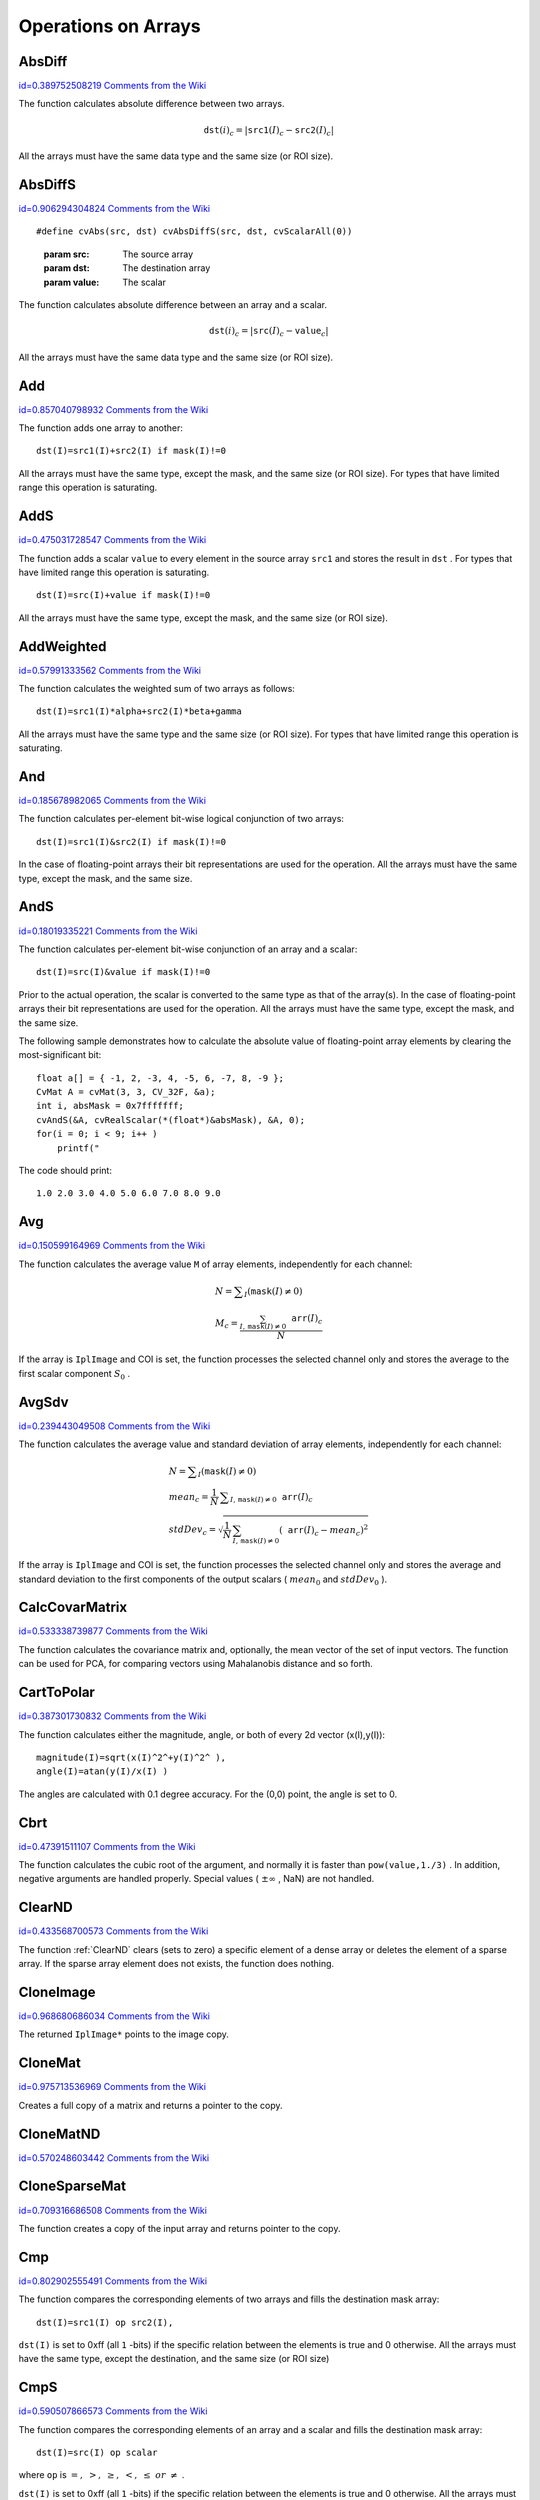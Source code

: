 Operations on Arrays
====================

.. highlight:: c



.. index:: AbsDiff

.. _AbsDiff:

AbsDiff
-------

`id=0.389752508219 Comments from the Wiki <http://opencv.willowgarage.com/wiki/documentation/c/core/AbsDiff>`__




.. cfunction:: void cvAbsDiff(const CvArr* src1, const CvArr* src2, CvArr* dst)

    Calculates absolute difference between two arrays.





    
    :param src1: The first source array 
    
    
    :param src2: The second source array 
    
    
    :param dst: The destination array 
    
    
    
The function calculates absolute difference between two arrays.



.. math::

    \texttt{dst} (i)_c = | \texttt{src1} (I)_c -  \texttt{src2} (I)_c|  


All the arrays must have the same data type and the same size (or ROI size).


.. index:: AbsDiffS

.. _AbsDiffS:

AbsDiffS
--------

`id=0.906294304824 Comments from the Wiki <http://opencv.willowgarage.com/wiki/documentation/c/core/AbsDiffS>`__




.. cfunction:: void cvAbsDiffS(const CvArr* src, CvArr* dst, CvScalar value)

    Calculates absolute difference between an array and a scalar.






::


    
    #define cvAbs(src, dst) cvAbsDiffS(src, dst, cvScalarAll(0))
    

..



    
    :param src: The source array 
    
    
    :param dst: The destination array 
    
    
    :param value: The scalar 
    
    
    
The function calculates absolute difference between an array and a scalar.



.. math::

    \texttt{dst} (i)_c = | \texttt{src} (I)_c -  \texttt{value} _c|  


All the arrays must have the same data type and the same size (or ROI size).



.. index:: Add

.. _Add:

Add
---

`id=0.857040798932 Comments from the Wiki <http://opencv.willowgarage.com/wiki/documentation/c/core/Add>`__




.. cfunction:: void cvAdd(const CvArr* src1, const CvArr* src2, CvArr* dst, const CvArr* mask=NULL)

    Computes the per-element sum of two arrays.





    
    :param src1: The first source array 
    
    
    :param src2: The second source array 
    
    
    :param dst: The destination array 
    
    
    :param mask: Operation mask, 8-bit single channel array; specifies elements of the destination array to be changed 
    
    
    
The function adds one array to another:




::


    
    dst(I)=src1(I)+src2(I) if mask(I)!=0
    

..

All the arrays must have the same type, except the mask, and the same size (or ROI size).
For types that have limited range this operation is saturating.


.. index:: AddS

.. _AddS:

AddS
----

`id=0.475031728547 Comments from the Wiki <http://opencv.willowgarage.com/wiki/documentation/c/core/AddS>`__




.. cfunction:: void cvAddS(const CvArr* src, CvScalar value, CvArr* dst, const CvArr* mask=NULL)

    Computes the sum of an array and a scalar.





    
    :param src: The source array 
    
    
    :param value: Added scalar 
    
    
    :param dst: The destination array 
    
    
    :param mask: Operation mask, 8-bit single channel array; specifies elements of the destination array to be changed 
    
    
    
The function adds a scalar 
``value``
to every element in the source array 
``src1``
and stores the result in 
``dst``
.
For types that have limited range this operation is saturating.




::


    
    dst(I)=src(I)+value if mask(I)!=0
    

..

All the arrays must have the same type, except the mask, and the same size (or ROI size).



.. index:: AddWeighted

.. _AddWeighted:

AddWeighted
-----------

`id=0.57991333562 Comments from the Wiki <http://opencv.willowgarage.com/wiki/documentation/c/core/AddWeighted>`__




.. cfunction:: void  cvAddWeighted(const CvArr* src1, double alpha,                      const CvArr* src2, double beta,                      double gamma, CvArr* dst)

    Computes the weighted sum of two arrays.





    
    :param src1: The first source array 
    
    
    :param alpha: Weight for the first array elements 
    
    
    :param src2: The second source array 
    
    
    :param beta: Weight for the second array elements 
    
    
    :param dst: The destination array 
    
    
    :param gamma: Scalar, added to each sum 
    
    
    
The function calculates the weighted sum of two arrays as follows:




::


    
    dst(I)=src1(I)*alpha+src2(I)*beta+gamma
    

..

All the arrays must have the same type and the same size (or ROI size).
For types that have limited range this operation is saturating.



.. index:: And

.. _And:

And
---

`id=0.185678982065 Comments from the Wiki <http://opencv.willowgarage.com/wiki/documentation/c/core/And>`__




.. cfunction:: void cvAnd(const CvArr* src1, const CvArr* src2, CvArr* dst, const CvArr* mask=NULL)

    Calculates per-element bit-wise conjunction of two arrays.





    
    :param src1: The first source array 
    
    
    :param src2: The second source array 
    
    
    :param dst: The destination array 
    
    
    :param mask: Operation mask, 8-bit single channel array; specifies elements of the destination array to be changed 
    
    
    
The function calculates per-element bit-wise logical conjunction of two arrays:




::


    
    dst(I)=src1(I)&src2(I) if mask(I)!=0
    

..

In the case of floating-point arrays their bit representations are used for the operation. All the arrays must have the same type, except the mask, and the same size.


.. index:: AndS

.. _AndS:

AndS
----

`id=0.18019335221 Comments from the Wiki <http://opencv.willowgarage.com/wiki/documentation/c/core/AndS>`__




.. cfunction:: void cvAndS(const CvArr* src, CvScalar value, CvArr* dst, const CvArr* mask=NULL)

    Calculates per-element bit-wise conjunction of an array and a scalar.





    
    :param src: The source array 
    
    
    :param value: Scalar to use in the operation 
    
    
    :param dst: The destination array 
    
    
    :param mask: Operation mask, 8-bit single channel array; specifies elements of the destination array to be changed 
    
    
    
The function calculates per-element bit-wise conjunction of an array and a scalar:




::


    
    dst(I)=src(I)&value if mask(I)!=0
    

..

Prior to the actual operation, the scalar is converted to the same type as that of the array(s). In the case of floating-point arrays their bit representations are used for the operation. All the arrays must have the same type, except the mask, and the same size.

The following sample demonstrates how to calculate the absolute value of floating-point array elements by clearing the most-significant bit:




::


    
    float a[] = { -1, 2, -3, 4, -5, 6, -7, 8, -9 };
    CvMat A = cvMat(3, 3, CV_32F, &a);
    int i, absMask = 0x7fffffff;
    cvAndS(&A, cvRealScalar(*(float*)&absMask), &A, 0);
    for(i = 0; i < 9; i++ )
        printf("
    

..

The code should print:




::


    
    1.0 2.0 3.0 4.0 5.0 6.0 7.0 8.0 9.0
    

..


.. index:: Avg

.. _Avg:

Avg
---

`id=0.150599164969 Comments from the Wiki <http://opencv.willowgarage.com/wiki/documentation/c/core/Avg>`__




.. cfunction:: CvScalar cvAvg(const CvArr* arr, const CvArr* mask=NULL)

    Calculates average (mean) of array elements.





    
    :param arr: The array 
    
    
    :param mask: The optional operation mask 
    
    
    
The function calculates the average value 
``M``
of array elements, independently for each channel:



.. math::

    \begin{array}{l} N =  \sum _I ( \texttt{mask} (I)  \ne 0) \\ M_c =  \frac{\sum_{I, \, \texttt{mask}(I) \ne 0} \texttt{arr} (I)_c}{N} \end{array} 


If the array is 
``IplImage``
and COI is set, the function processes the selected channel only and stores the average to the first scalar component 
:math:`S_0`
.


.. index:: AvgSdv

.. _AvgSdv:

AvgSdv
------

`id=0.239443049508 Comments from the Wiki <http://opencv.willowgarage.com/wiki/documentation/c/core/AvgSdv>`__




.. cfunction:: void cvAvgSdv(const CvArr* arr, CvScalar* mean, CvScalar* stdDev, const CvArr* mask=NULL)

    Calculates average (mean) of array elements.





    
    :param arr: The array 
    
    
    :param mean: Pointer to the output mean value, may be NULL if it is not needed 
    
    
    :param stdDev: Pointer to the output standard deviation 
    
    
    :param mask: The optional operation mask 
    
    
    
The function calculates the average value and standard deviation of array elements, independently for each channel:



.. math::

    \begin{array}{l} N =  \sum _I ( \texttt{mask} (I)  \ne 0) \\ mean_c =  \frac{1}{N} \, \sum _{ I,  \, \texttt{mask} (I)  \ne 0}  \texttt{arr} (I)_c \\ stdDev_c =  \sqrt{\frac{1}{N} \, \sum_{ I, \, \texttt{mask}(I) \ne 0} ( \texttt{arr} (I)_c - mean_c)^2} \end{array} 


If the array is 
``IplImage``
and COI is set, the function processes the selected channel only and stores the average and standard deviation to the first components of the output scalars (
:math:`mean_0`
and 
:math:`stdDev_0`
).


.. index:: CalcCovarMatrix

.. _CalcCovarMatrix:

CalcCovarMatrix
---------------

`id=0.533338739877 Comments from the Wiki <http://opencv.willowgarage.com/wiki/documentation/c/core/CalcCovarMatrix>`__




.. cfunction:: void cvCalcCovarMatrix( const CvArr** vects, int count, CvArr* covMat, CvArr* avg, int flags)

    Calculates covariance matrix of a set of vectors.





    
    :param vects: The input vectors, all of which must have the same type and the same size. The vectors do not have to be 1D, they can be 2D (e.g., images) and so forth 
    
    
    :param count: The number of input vectors 
    
    
    :param covMat: The output covariance matrix that should be floating-point and square 
    
    
    :param avg: The input or output (depending on the flags) array - the mean (average) vector of the input vectors 
    
    
    :param flags: The operation flags, a combination of the following values 
         
            * **CV_COVAR_SCRAMBLED** The output covariance matrix is calculated as:  
                
                .. math::
                
                      \texttt{scale}  * [  \texttt{vects}  [0]-  \texttt{avg}  , \texttt{vects}  [1]-  \texttt{avg}  ,...]^T  \cdot  [ \texttt{vects}  [0]- \texttt{avg}  , \texttt{vects}  [1]- \texttt{avg}  ,...]  
                
                ,
                that is, the covariance matrix is :math:`\texttt{count} \times \texttt{count}` .
                Such an unusual covariance matrix is used for fast PCA
                of a set of very large vectors (see, for example, the EigenFaces technique
                for face recognition). Eigenvalues of this "scrambled" matrix will
                match the eigenvalues of the true covariance matrix and the "true"
                eigenvectors can be easily calculated from the eigenvectors of the
                "scrambled" covariance matrix. 
            
            * **CV_COVAR_NORMAL** The output covariance matrix is calculated as:  
                
                .. math::
                
                      \texttt{scale}  * [  \texttt{vects}  [0]-  \texttt{avg}  , \texttt{vects}  [1]-  \texttt{avg}  ,...]  \cdot  [ \texttt{vects}  [0]- \texttt{avg}  , \texttt{vects}  [1]- \texttt{avg}  ,...]^T  
                
                ,
                that is,  ``covMat``  will be a covariance matrix
                with the same linear size as the total number of elements in each
                input vector. One and only one of  ``CV_COVAR_SCRAMBLED``  and ``CV_COVAR_NORMAL``  must be specified 
            
            * **CV_COVAR_USE_AVG** If the flag is specified, the function does not calculate  ``avg``  from the input vectors, but, instead, uses the passed  ``avg``  vector. This is useful if  ``avg``  has been already calculated somehow, or if the covariance matrix is calculated by parts - in this case,  ``avg``  is not a mean vector of the input sub-set of vectors, but rather the mean vector of the whole set. 
            
            * **CV_COVAR_SCALE** If the flag is specified, the covariance matrix is scaled. In the "normal" mode  ``scale``  is '1./count'; in the "scrambled" mode  ``scale``  is the reciprocal of the total number of elements in each input vector. By default (if the flag is not specified) the covariance matrix is not scaled ('scale=1'). 
            
            
            * **CV_COVAR_ROWS** Means that all the input vectors are stored as rows of a single matrix,  ``vects[0]`` .  ``count``  is ignored in this case, and  ``avg``  should be a single-row vector of an appropriate size. 
            
            * **CV_COVAR_COLS** Means that all the input vectors are stored as columns of a single matrix,  ``vects[0]`` .  ``count``  is ignored in this case, and  ``avg``  should be a single-column vector of an appropriate size. 
            
            
            
    
    
    
The function calculates the covariance matrix
and, optionally, the mean vector of the set of input vectors. The function
can be used for PCA, for comparing vectors using Mahalanobis distance and so forth.


.. index:: CartToPolar

.. _CartToPolar:

CartToPolar
-----------

`id=0.387301730832 Comments from the Wiki <http://opencv.willowgarage.com/wiki/documentation/c/core/CartToPolar>`__




.. cfunction:: void cvCartToPolar( const CvArr* x, const CvArr* y, CvArr* magnitude, CvArr* angle=NULL, int angleInDegrees=0)

    Calculates the magnitude and/or angle of 2d vectors.





    
    :param x: The array of x-coordinates 
    
    
    :param y: The array of y-coordinates 
    
    
    :param magnitude: The destination array of magnitudes, may be set to NULL if it is not needed 
    
    
    :param angle: The destination array of angles, may be set to NULL if it is not needed. The angles are measured in radians  :math:`(0`  to  :math:`2 \pi )`  or in degrees (0 to 360 degrees). 
    
    
    :param angleInDegrees: The flag indicating whether the angles are measured in radians, which is default mode, or in degrees 
    
    
    
The function calculates either the magnitude, angle, or both of every 2d vector (x(I),y(I)):




::


    
    
    magnitude(I)=sqrt(x(I)^2^+y(I)^2^ ),
    angle(I)=atan(y(I)/x(I) )
    
    

..

The angles are calculated with 0.1 degree accuracy. For the (0,0) point, the angle is set to 0.


.. index:: Cbrt

.. _Cbrt:

Cbrt
----

`id=0.47391511107 Comments from the Wiki <http://opencv.willowgarage.com/wiki/documentation/c/core/Cbrt>`__




.. cfunction:: float cvCbrt(float value)

    Calculates the cubic root





    
    :param value: The input floating-point value 
    
    
    
The function calculates the cubic root of the argument, and normally it is faster than 
``pow(value,1./3)``
. In addition, negative arguments are handled properly. Special values (
:math:`\pm \infty`
, NaN) are not handled.


.. index:: ClearND

.. _ClearND:

ClearND
-------

`id=0.433568700573 Comments from the Wiki <http://opencv.willowgarage.com/wiki/documentation/c/core/ClearND>`__




.. cfunction:: void cvClearND(CvArr* arr, int* idx)

    Clears a specific array element.




    
    :param arr: Input array 
    
    
    :param idx: Array of the element indices 
    
    
    
The function 
:ref:`ClearND`
clears (sets to zero) a specific element of a dense array or deletes the element of a sparse array. If the sparse array element does not exists, the function does nothing.


.. index:: CloneImage

.. _CloneImage:

CloneImage
----------

`id=0.968680686034 Comments from the Wiki <http://opencv.willowgarage.com/wiki/documentation/c/core/CloneImage>`__




.. cfunction:: IplImage* cvCloneImage(const IplImage* image)

    Makes a full copy of an image, including the header, data, and ROI.





    
    :param image: The original image 
    
    
    
The returned 
``IplImage*``
points to the image copy.


.. index:: CloneMat

.. _CloneMat:

CloneMat
--------

`id=0.975713536969 Comments from the Wiki <http://opencv.willowgarage.com/wiki/documentation/c/core/CloneMat>`__




.. cfunction:: CvMat* cvCloneMat(const CvMat* mat)

    Creates a full matrix copy.





    
    :param mat: Matrix to be copied 
    
    
    
Creates a full copy of a matrix and returns a pointer to the copy.


.. index:: CloneMatND

.. _CloneMatND:

CloneMatND
----------

`id=0.570248603442 Comments from the Wiki <http://opencv.willowgarage.com/wiki/documentation/c/core/CloneMatND>`__




.. cfunction:: CvMatND* cvCloneMatND(const CvMatND* mat)

    Creates full copy of a multi-dimensional array and returns a pointer to the copy.





    
    :param mat: Input array 
    
    
    

.. index:: CloneSparseMat

.. _CloneSparseMat:

CloneSparseMat
--------------

`id=0.709316686508 Comments from the Wiki <http://opencv.willowgarage.com/wiki/documentation/c/core/CloneSparseMat>`__




.. cfunction:: CvSparseMat* cvCloneSparseMat(const CvSparseMat* mat)

    Creates full copy of sparse array.





    
    :param mat: Input array 
    
    
    
The function creates a copy of the input array and returns pointer to the copy.

.. index:: Cmp

.. _Cmp:

Cmp
---

`id=0.802902555491 Comments from the Wiki <http://opencv.willowgarage.com/wiki/documentation/c/core/Cmp>`__




.. cfunction:: void cvCmp(const CvArr* src1, const CvArr* src2, CvArr* dst, int cmpOp)

    Performs per-element comparison of two arrays.





    
    :param src1: The first source array 
    
    
    :param src2: The second source array. Both source arrays must have a single channel. 
    
    
    :param dst: The destination array, must have 8u or 8s type 
    
    
    :param cmpOp: The flag specifying the relation between the elements to be checked 
        
               
            * **CV_CMP_EQ** src1(I) "equal to" value 
            
              
            * **CV_CMP_GT** src1(I) "greater than" value 
            
              
            * **CV_CMP_GE** src1(I) "greater or equal" value 
            
              
            * **CV_CMP_LT** src1(I) "less than" value 
            
              
            * **CV_CMP_LE** src1(I) "less or equal" value 
            
              
            * **CV_CMP_NE** src1(I) "not equal" value 
            
            
    
    
    
The function compares the corresponding elements of two arrays and fills the destination mask array:




::


    
    dst(I)=src1(I) op src2(I),
    

..

``dst(I)``
is set to 0xff (all 
``1``
-bits) if the specific relation between the elements is true and 0 otherwise. All the arrays must have the same type, except the destination, and the same size (or ROI size)


.. index:: CmpS

.. _CmpS:

CmpS
----

`id=0.590507866573 Comments from the Wiki <http://opencv.willowgarage.com/wiki/documentation/c/core/CmpS>`__




.. cfunction:: void cvCmpS(const CvArr* src, double value, CvArr* dst, int cmpOp)

    Performs per-element comparison of an array and a scalar.





    
    :param src: The source array, must have a single channel 
    
    
    :param value: The scalar value to compare each array element with 
    
    
    :param dst: The destination array, must have 8u or 8s type 
    
    
    :param cmpOp: The flag specifying the relation between the elements to be checked 
        
               
            * **CV_CMP_EQ** src1(I) "equal to" value 
            
              
            * **CV_CMP_GT** src1(I) "greater than" value 
            
              
            * **CV_CMP_GE** src1(I) "greater or equal" value 
            
              
            * **CV_CMP_LT** src1(I) "less than" value 
            
              
            * **CV_CMP_LE** src1(I) "less or equal" value 
            
              
            * **CV_CMP_NE** src1(I) "not equal" value 
            
            
    
    
    
The function compares the corresponding elements of an array and a scalar and fills the destination mask array:




::


    
    dst(I)=src(I) op scalar
    

..

where 
``op``
is 
:math:`=,\; >,\; \ge,\; <,\; \le\; or\; \ne`
.

``dst(I)``
is set to 0xff (all 
``1``
-bits) if the specific relation between the elements is true and 0 otherwise. All the arrays must have the same size (or ROI size).


.. index:: ConvertScale

.. _ConvertScale:

ConvertScale
------------

`id=0.634428432556 Comments from the Wiki <http://opencv.willowgarage.com/wiki/documentation/c/core/ConvertScale>`__




.. cfunction:: void cvConvertScale(const CvArr* src, CvArr* dst, double scale=1, double shift=0)

    Converts one array to another with optional linear transformation.






::


    
    #define cvCvtScale cvConvertScale
    #define cvScale  cvConvertScale
    #define cvConvert(src, dst )  cvConvertScale((src), (dst), 1, 0 )
    

..



    
    :param src: Source array 
    
    
    :param dst: Destination array 
    
    
    :param scale: Scale factor 
    
    
    :param shift: Value added to the scaled source array elements 
    
    
    
The function has several different purposes, and thus has several different names. It copies one array to another with optional scaling, which is performed first, and/or optional type conversion, performed after:



.. math::

    \texttt{dst} (I) =  \texttt{scale} \texttt{src} (I) + ( \texttt{shift} _0, \texttt{shift} _1,...) 


All the channels of multi-channel arrays are processed independently.

The type of conversion is done with rounding and saturation, that is if the
result of scaling + conversion can not be represented exactly by a value
of the destination array element type, it is set to the nearest representable
value on the real axis.

In the case of 
``scale=1, shift=0``
no prescaling is done. This is a specially
optimized case and it has the appropriate 
:ref:`Convert`
name. If
source and destination array types have equal types, this is also a
special case that can be used to scale and shift a matrix or an image
and that is caled 
:ref:`Scale`
.



.. index:: ConvertScaleAbs

.. _ConvertScaleAbs:

ConvertScaleAbs
---------------

`id=0.936176741204 Comments from the Wiki <http://opencv.willowgarage.com/wiki/documentation/c/core/ConvertScaleAbs>`__




.. cfunction:: void cvConvertScaleAbs(const CvArr* src, CvArr* dst, double scale=1, double shift=0)

    Converts input array elements to another 8-bit unsigned integer with optional linear transformation.





    
    :param src: Source array 
    
    
    :param dst: Destination array (should have 8u depth) 
    
    
    :param scale: ScaleAbs factor 
    
    
    :param shift: Value added to the scaled source array elements 
    
    
    
The function is similar to 
:ref:`ConvertScale`
, but it stores absolute values of the conversion results:



.. math::

    \texttt{dst} (I) = | \texttt{scale} \texttt{src} (I) + ( \texttt{shift} _0, \texttt{shift} _1,...)| 


The function supports only destination arrays of 8u (8-bit unsigned integers) type; for other types the function can be emulated by a combination of 
:ref:`ConvertScale`
and 
:ref:`Abs`
functions.


.. index:: CvtScaleAbs

.. _CvtScaleAbs:

CvtScaleAbs
-----------

`id=0.460721939041 Comments from the Wiki <http://opencv.willowgarage.com/wiki/documentation/c/core/CvtScaleAbs>`__




.. cfunction:: void cvCvtScaleAbs(const CvArr* src, CvArr* dst, double scale=1, double shift=0)

    Converts input array elements to another 8-bit unsigned integer with optional linear transformation.





    
    :param src: Source array 
    
    
    :param dst: Destination array (should have 8u depth) 
    
    
    :param scale: ScaleAbs factor 
    
    
    :param shift: Value added to the scaled source array elements 
    
    
    
The function is similar to 
:ref:`ConvertScale`
, but it stores absolute values of the conversion results:



.. math::

    \texttt{dst} (I) = | \texttt{scale} \texttt{src} (I) + ( \texttt{shift} _0, \texttt{shift} _1,...)| 


The function supports only destination arrays of 8u (8-bit unsigned integers) type; for other types the function can be emulated by a combination of 
:ref:`ConvertScale`
and 
:ref:`Abs`
functions.


.. index:: Copy

.. _Copy:

Copy
----

`id=0.347619260884 Comments from the Wiki <http://opencv.willowgarage.com/wiki/documentation/c/core/Copy>`__




.. cfunction:: void cvCopy(const CvArr* src, CvArr* dst, const CvArr* mask=NULL)

    Copies one array to another.





    
    :param src: The source array 
    
    
    :param dst: The destination array 
    
    
    :param mask: Operation mask, 8-bit single channel array; specifies elements of the destination array to be changed 
    
    
    
The function copies selected elements from an input array to an output array:



.. math::

    \texttt{dst} (I)= \texttt{src} (I)  \quad \text{if} \quad \texttt{mask} (I)  \ne 0. 


If any of the passed arrays is of 
``IplImage``
type, then its ROI
and COI fields are used. Both arrays must have the same type, the same
number of dimensions, and the same size. The function can also copy sparse
arrays (mask is not supported in this case).


.. index:: CountNonZero

.. _CountNonZero:

CountNonZero
------------

`id=0.58249377667 Comments from the Wiki <http://opencv.willowgarage.com/wiki/documentation/c/core/CountNonZero>`__




.. cfunction:: int cvCountNonZero(const CvArr* arr)

    Counts non-zero array elements.





    
    :param arr: The array must be a single-channel array or a multi-channel image with COI set 
    
    
    
The function returns the number of non-zero elements in arr:



.. math::

    \sum _I ( \texttt{arr} (I)  \ne 0)  


In the case of 
``IplImage``
both ROI and COI are supported.



.. index:: CreateData

.. _CreateData:

CreateData
----------

`id=0.638669203593 Comments from the Wiki <http://opencv.willowgarage.com/wiki/documentation/c/core/CreateData>`__




.. cfunction:: void cvCreateData(CvArr* arr)

    Allocates array data





    
    :param arr: Array header 
    
    
    
The function allocates image, matrix or
multi-dimensional array data. Note that in the case of matrix types OpenCV
allocation functions are used and in the case of IplImage they are used
unless 
``CV_TURN_ON_IPL_COMPATIBILITY``
was called. In the
latter case IPL functions are used to allocate the data.


.. index:: CreateImage

.. _CreateImage:

CreateImage
-----------

`id=0.0131648371818 Comments from the Wiki <http://opencv.willowgarage.com/wiki/documentation/c/core/CreateImage>`__




.. cfunction:: IplImage* cvCreateImage(CvSize size, int depth, int channels)

    Creates an image header and allocates the image data.





    
    :param size: Image width and height 
    
    
    :param depth: Bit depth of image elements. See  :ref:`IplImage`  for valid depths. 
    
    
    :param channels: Number of channels per pixel. See  :ref:`IplImage`  for details. This function only creates images with interleaved channels. 
    
    
    
This call is a shortened form of



::


    
    header = cvCreateImageHeader(size, depth, channels);
    cvCreateData(header);
    

..


.. index:: CreateImageHeader

.. _CreateImageHeader:

CreateImageHeader
-----------------

`id=0.810135262232 Comments from the Wiki <http://opencv.willowgarage.com/wiki/documentation/c/core/CreateImageHeader>`__




.. cfunction:: IplImage* cvCreateImageHeader(CvSize size, int depth, int channels)

    Creates an image header but does not allocate the image data.





    
    :param size: Image width and height 
    
    
    :param depth: Image depth (see  :ref:`CreateImage` ) 
    
    
    :param channels: Number of channels (see  :ref:`CreateImage` ) 
    
    
    
This call is an analogue of



::


    
    hdr=iplCreateImageHeader(channels, 0, depth,
                          channels == 1 ? "GRAY" : "RGB",
                          channels == 1 ? "GRAY" : channels == 3 ? "BGR" :
                          channels == 4 ? "BGRA" : "",
                          IPL_DATA_ORDER_PIXEL, IPL_ORIGIN_TL, 4,
                          size.width, size.height,
                          0,0,0,0);
    

..

but it does not use IPL functions by default (see the 
``CV_TURN_ON_IPL_COMPATIBILITY``
macro).

.. index:: CreateMat

.. _CreateMat:

CreateMat
---------

`id=0.590155166978 Comments from the Wiki <http://opencv.willowgarage.com/wiki/documentation/c/core/CreateMat>`__




.. cfunction:: CvMat* cvCreateMat( int rows, int cols, int type)

    Creates a matrix header and allocates the matrix data. 





    
    :param rows: Number of rows in the matrix 
    
    
    :param cols: Number of columns in the matrix 
    
    
    :param type: The type of the matrix elements in the form  ``CV_<bit depth><S|U|F>C<number of channels>`` , where S=signed, U=unsigned, F=float. For example, CV _ 8UC1 means the elements are 8-bit unsigned and the there is 1 channel, and CV _ 32SC2 means the elements are 32-bit signed and there are 2 channels. 
    
    
    
This is the concise form for:




::


    
    CvMat* mat = cvCreateMatHeader(rows, cols, type);
    cvCreateData(mat);
    

..


.. index:: CreateMatHeader

.. _CreateMatHeader:

CreateMatHeader
---------------

`id=0.130473841629 Comments from the Wiki <http://opencv.willowgarage.com/wiki/documentation/c/core/CreateMatHeader>`__




.. cfunction:: CvMat* cvCreateMatHeader( int rows, int cols, int type)

    Creates a matrix header but does not allocate the matrix data.





    
    :param rows: Number of rows in the matrix 
    
    
    :param cols: Number of columns in the matrix 
    
    
    :param type: Type of the matrix elements, see  :ref:`CreateMat` 
    
    
    
The function allocates a new matrix header and returns a pointer to it. The matrix data can then be allocated using 
:ref:`CreateData`
or set explicitly to user-allocated data via 
:ref:`SetData`
.


.. index:: CreateMatND

.. _CreateMatND:

CreateMatND
-----------

`id=0.0659656407287 Comments from the Wiki <http://opencv.willowgarage.com/wiki/documentation/c/core/CreateMatND>`__




.. cfunction:: CvMatND* cvCreateMatND( int dims, const int* sizes, int type)

    Creates the header and allocates the data for a multi-dimensional dense array.





    
    :param dims: Number of array dimensions. This must not exceed CV _ MAX _ DIM (32 by default, but can be changed at build time). 
    
    
    :param sizes: Array of dimension sizes. 
    
    
    :param type: Type of array elements, see  :ref:`CreateMat` . 
    
    
    
This is a short form for:




::


    
    CvMatND* mat = cvCreateMatNDHeader(dims, sizes, type);
    cvCreateData(mat);
    

..


.. index:: CreateMatNDHeader

.. _CreateMatNDHeader:

CreateMatNDHeader
-----------------

`id=0.132772998614 Comments from the Wiki <http://opencv.willowgarage.com/wiki/documentation/c/core/CreateMatNDHeader>`__




.. cfunction:: CvMatND* cvCreateMatNDHeader( int dims, const int* sizes, int type)

    Creates a new matrix header but does not allocate the matrix data.





    
    :param dims: Number of array dimensions 
    
    
    :param sizes: Array of dimension sizes 
    
    
    :param type: Type of array elements, see  :ref:`CreateMat` 
    
    
    
The function allocates a header for a multi-dimensional dense array. The array data can further be allocated using 
:ref:`CreateData`
or set explicitly to user-allocated data via 
:ref:`SetData`
.


.. index:: CreateSparseMat

.. _CreateSparseMat:

CreateSparseMat
---------------

`id=0.206464913947 Comments from the Wiki <http://opencv.willowgarage.com/wiki/documentation/c/core/CreateSparseMat>`__




.. cfunction:: CvSparseMat* cvCreateSparseMat(int dims, const int* sizes, int type)

    Creates sparse array.





    
    :param dims: Number of array dimensions. In contrast to the dense matrix, the number of dimensions is practically unlimited (up to  :math:`2^{16}` ). 
    
    
    :param sizes: Array of dimension sizes 
    
    
    :param type: Type of array elements. The same as for CvMat 
    
    
    
The function allocates a multi-dimensional sparse array. Initially the array contain no elements, that is 
:ref:`Get`
or 
:ref:`GetReal`
returns zero for every index.

.. index:: CrossProduct

.. _CrossProduct:

CrossProduct
------------

`id=0.63082262592 Comments from the Wiki <http://opencv.willowgarage.com/wiki/documentation/c/core/CrossProduct>`__




.. cfunction:: void cvCrossProduct(const CvArr* src1, const CvArr* src2, CvArr* dst)

    Calculates the cross product of two 3D vectors.





    
    :param src1: The first source vector 
    
    
    :param src2: The second source vector 
    
    
    :param dst: The destination vector 
    
    
    
The function calculates the cross product of two 3D vectors:



.. math::

    \texttt{dst} =  \texttt{src1} \times \texttt{src2} 


or:


.. math::

    \begin{array}{l} \texttt{dst} _1 =  \texttt{src1} _2  \texttt{src2} _3 -  \texttt{src1} _3  \texttt{src2} _2 \\ \texttt{dst} _2 =  \texttt{src1} _3  \texttt{src2} _1 -  \texttt{src1} _1  \texttt{src2} _3 \\ \texttt{dst} _3 =  \texttt{src1} _1  \texttt{src2} _2 -  \texttt{src1} _2  \texttt{src2} _1 \end{array} 



CvtPixToPlane
-------------


Synonym for 
:ref:`Split`
.


.. index:: DCT

.. _DCT:

DCT
---

`id=0.811976099826 Comments from the Wiki <http://opencv.willowgarage.com/wiki/documentation/c/core/DCT>`__




.. cfunction:: void cvDCT(const CvArr* src, CvArr* dst, int flags)

    Performs a forward or inverse Discrete Cosine transform of a 1D or 2D floating-point array.





    
    :param src: Source array, real 1D or 2D array 
    
    
    :param dst: Destination array of the same size and same type as the source 
    
    
    :param flags: Transformation flags, a combination of the following values 
         
            * **CV_DXT_FORWARD** do a forward 1D or 2D transform. 
            
            * **CV_DXT_INVERSE** do an inverse 1D or 2D transform. 
            
            * **CV_DXT_ROWS** do a forward or inverse transform of every individual row of the input matrix. This flag allows user to transform multiple vectors simultaneously and can be used to decrease the overhead (which is sometimes several times larger than the processing itself), to do 3D and higher-dimensional transforms and so forth. 
            
            
    
    
    
The function performs a forward or inverse transform of a 1D or 2D floating-point array:

Forward Cosine transform of 1D vector of 
:math:`N`
elements:


.. math::

    Y = C^{(N)}  \cdot X 


where


.. math::

    C^{(N)}_{jk}= \sqrt{\alpha_j/N} \cos \left ( \frac{\pi(2k+1)j}{2N} \right ) 


and 
:math:`\alpha_0=1`
, 
:math:`\alpha_j=2`
for 
:math:`j > 0`
.

Inverse Cosine transform of 1D vector of N elements:


.. math::

    X =  \left (C^{(N)} \right )^{-1}  \cdot Y =  \left (C^{(N)} \right )^T  \cdot Y 


(since 
:math:`C^{(N)}`
is orthogonal matrix, 
:math:`C^{(N)} \cdot \left(C^{(N)}\right)^T = I`
)

Forward Cosine transform of 2D 
:math:`M \times N`
matrix:


.. math::

    Y = C^{(N)}  \cdot X  \cdot \left (C^{(N)} \right )^T 


Inverse Cosine transform of 2D vector of 
:math:`M \times N`
elements:


.. math::

    X =  \left (C^{(N)} \right )^T  \cdot X  \cdot C^{(N)} 



.. index:: DFT

.. _DFT:

DFT
---

`id=0.604521057934 Comments from the Wiki <http://opencv.willowgarage.com/wiki/documentation/c/core/DFT>`__




.. cfunction:: void cvDFT(const CvArr* src, CvArr* dst, int flags, int nonzeroRows=0)

    Performs a forward or inverse Discrete Fourier transform of a 1D or 2D floating-point array.





    
    :param src: Source array, real or complex 
    
    
    :param dst: Destination array of the same size and same type as the source 
    
    
    :param flags: Transformation flags, a combination of the following values 
         
            * **CV_DXT_FORWARD** do a forward 1D or 2D transform. The result is not scaled. 
            
            * **CV_DXT_INVERSE** do an inverse 1D or 2D transform. The result is not scaled.  ``CV_DXT_FORWARD``  and  ``CV_DXT_INVERSE``  are mutually exclusive, of course. 
            
            * **CV_DXT_SCALE** scale the result: divide it by the number of array elements. Usually, it is combined with  ``CV_DXT_INVERSE`` , and one may use a shortcut  ``CV_DXT_INV_SCALE`` . 
            
            * **CV_DXT_ROWS** do a forward or inverse transform of every individual row of the input matrix. This flag allows the user to transform multiple vectors simultaneously and can be used to decrease the overhead (which is sometimes several times larger than the processing itself), to do 3D and higher-dimensional transforms and so forth. 
            
            * **CV_DXT_INVERSE_SCALE** same as  ``CV_DXT_INVERSE + CV_DXT_SCALE`` 
            
            
    
    
    :param nonzeroRows: Number of nonzero rows in the source array
        (in the case of a forward 2d transform), or a number of rows of interest in
        the destination array (in the case of an inverse 2d transform). If the value
        is negative, zero, or greater than the total number of rows, it is
        ignored. The parameter can be used to speed up 2d convolution/correlation
        when computing via DFT. See the example below. 
    
    
    
The function performs a forward or inverse transform of a 1D or 2D floating-point array:


Forward Fourier transform of 1D vector of N elements:


.. math::

    y = F^{(N)}  \cdot x, where F^{(N)}_{jk}=exp(-i  \cdot 2 \pi \cdot j  \cdot k/N) 


, 


.. math::

    i=sqrt(-1) 


Inverse Fourier transform of 1D vector of N elements:


.. math::

    x'= (F^{(N)})^{-1}  \cdot y = conj(F^(N))  \cdot y
    x = (1/N)  \cdot x 


Forward Fourier transform of 2D vector of M 
:math:`\times`
N elements:


.. math::

    Y = F^{(M)}  \cdot X  \cdot F^{(N)} 


Inverse Fourier transform of 2D vector of M 
:math:`\times`
N elements:


.. math::

    X'= conj(F^{(M)})  \cdot Y  \cdot conj(F^{(N)})
    X = (1/(M  \cdot N))  \cdot X' 


In the case of real (single-channel) data, the packed format, borrowed from IPL, is used to represent the result of a forward Fourier transform or input for an inverse Fourier transform:



.. math::

    \begin{bmatrix} Re Y_{0,0} & Re Y_{0,1} & Im Y_{0,1} & Re Y_{0,2} & Im Y_{0,2} &  \cdots & Re Y_{0,N/2-1} & Im Y_{0,N/2-1} & Re Y_{0,N/2}  \\ Re Y_{1,0} & Re Y_{1,1} & Im Y_{1,1} & Re Y_{1,2} & Im Y_{1,2} &  \cdots & Re Y_{1,N/2-1} & Im Y_{1,N/2-1} & Re Y_{1,N/2}  \\ Im Y_{1,0} & Re Y_{2,1} & Im Y_{2,1} & Re Y_{2,2} & Im Y_{2,2} &  \cdots & Re Y_{2,N/2-1} & Im Y_{2,N/2-1} & Im Y_{1,N/2}  \\ \hdotsfor{9} \\ Re Y_{M/2-1,0} &  Re Y_{M-3,1}  & Im Y_{M-3,1} &  \hdotsfor{3} & Re Y_{M-3,N/2-1} & Im Y_{M-3,N/2-1}& Re Y_{M/2-1,N/2}  \\ Im Y_{M/2-1,0} &  Re Y_{M-2,1}  & Im Y_{M-2,1} &  \hdotsfor{3} & Re Y_{M-2,N/2-1} & Im Y_{M-2,N/2-1}& Im Y_{M/2-1,N/2}  \\ Re Y_{M/2,0}  &  Re Y_{M-1,1} &  Im Y_{M-1,1} &  \hdotsfor{3} & Re Y_{M-1,N/2-1} & Im Y_{M-1,N/2-1}& Re Y_{M/2,N/2} \end{bmatrix} 


Note: the last column is present if 
``N``
is even, the last row is present if 
``M``
is even.
In the case of 1D real transform the result looks like the first row of the above matrix.

Here is the example of how to compute 2D convolution using DFT.




::


    
    CvMat* A = cvCreateMat(M1, N1, CVg32F);
    CvMat* B = cvCreateMat(M2, N2, A->type);
    
    // it is also possible to have only abs(M2-M1)+1 times abs(N2-N1)+1
    // part of the full convolution result
    CvMat* conv = cvCreateMat(A->rows + B->rows - 1, A->cols + B->cols - 1, 
                               A->type);
    
    // initialize A and B
    ...
    
    int dftgM = cvGetOptimalDFTSize(A->rows + B->rows - 1);
    int dftgN = cvGetOptimalDFTSize(A->cols + B->cols - 1);
    
    CvMat* dftgA = cvCreateMat(dft_M, dft_N, A->type);
    CvMat* dftgB = cvCreateMat(dft_M, dft_N, B->type);
    CvMat tmp;
    
    // copy A to dftgA and pad dft_A with zeros
    cvGetSubRect(dftgA, &tmp, cvRect(0,0,A->cols,A->rows));
    cvCopy(A, &tmp);
    cvGetSubRect(dftgA, &tmp, cvRect(A->cols,0,dft_A->cols - A->cols,A->rows));
    cvZero(&tmp);
    // no need to pad bottom part of dftgA with zeros because of
    // use nonzerogrows parameter in cvDFT() call below
    
    cvDFT(dftgA, dft_A, CV_DXT_FORWARD, A->rows);
    
    // repeat the same with the second array
    cvGetSubRect(dftgB, &tmp, cvRect(0,0,B->cols,B->rows));
    cvCopy(B, &tmp);
    cvGetSubRect(dftgB, &tmp, cvRect(B->cols,0,dft_B->cols - B->cols,B->rows));
    cvZero(&tmp);
    // no need to pad bottom part of dftgB with zeros because of
    // use nonzerogrows parameter in cvDFT() call below
    
    cvDFT(dftgB, dft_B, CV_DXT_FORWARD, B->rows);
    
    cvMulSpectrums(dftgA, dft_B, dft_A, 0 /* or CV_DXT_MUL_CONJ to get 
                    correlation rather than convolution */);
    
    cvDFT(dftgA, dft_A, CV_DXT_INV_SCALE, conv->rows); // calculate only 
                                                             // the top part
    cvGetSubRect(dftgA, &tmp, cvRect(0,0,conv->cols,conv->rows));
    
    cvCopy(&tmp, conv);
    

..


.. index:: DecRefData

.. _DecRefData:

DecRefData
----------

`id=0.253923047171 Comments from the Wiki <http://opencv.willowgarage.com/wiki/documentation/c/core/DecRefData>`__




.. cfunction:: void cvDecRefData(CvArr* arr)

    Decrements an array data reference counter.





    
    :param arr: Pointer to an array header 
    
    
    
The function decrements the data reference counter in a 
:ref:`CvMat`
or
:ref:`CvMatND`
if the reference counter pointer
is not NULL. If the counter reaches zero, the data is deallocated. In the
current implementation the reference counter is not NULL only if the data
was allocated using the 
:ref:`CreateData`
function. The counter will be NULL in other cases such as:
external data was assigned to the header using 
:ref:`SetData`
, the matrix
header is part of a larger matrix or image, or the header was converted from an image or n-dimensional matrix header. 


.. index:: Det

.. _Det:

Det
---

`id=0.437350985322 Comments from the Wiki <http://opencv.willowgarage.com/wiki/documentation/c/core/Det>`__




.. cfunction:: double cvDet(const CvArr* mat)

    Returns the determinant of a matrix.





    
    :param mat: The source matrix 
    
    
    
The function returns the determinant of the square matrix 
``mat``
. The direct method is used for small matrices and Gaussian elimination is used for larger matrices. For symmetric positive-determined matrices, it is also possible to run
:ref:`SVD`
with 
:math:`U = V = 0`
and then calculate the determinant as a product of the diagonal elements of 
:math:`W`
.


.. index:: Div

.. _Div:

Div
---

`id=0.781734526018 Comments from the Wiki <http://opencv.willowgarage.com/wiki/documentation/c/core/Div>`__




.. cfunction:: void cvDiv(const CvArr* src1, const CvArr* src2, CvArr* dst, double scale=1)

    Performs per-element division of two arrays.





    
    :param src1: The first source array. If the pointer is NULL, the array is assumed to be all 1's. 
    
    
    :param src2: The second source array 
    
    
    :param dst: The destination array 
    
    
    :param scale: Optional scale factor 
    
    
    
The function divides one array by another:



.. math::

    \texttt{dst} (I)= \fork{\texttt{scale} \cdot \texttt{src1}(I)/\texttt{src2}(I)}{if \texttt{src1} is not \texttt{NULL}}{\texttt{scale}/\texttt{src2}(I)}{otherwise} 


All the arrays must have the same type and the same size (or ROI size).



.. index:: DotProduct

.. _DotProduct:

DotProduct
----------

`id=0.166249445191 Comments from the Wiki <http://opencv.willowgarage.com/wiki/documentation/c/core/DotProduct>`__




.. cfunction:: double cvDotProduct(const CvArr* src1, const CvArr* src2)

    Calculates the dot product of two arrays in Euclidian metrics.





    
    :param src1: The first source array 
    
    
    :param src2: The second source array 
    
    
    
The function calculates and returns the Euclidean dot product of two arrays.



.. math::

    src1  \bullet src2 =  \sum _I ( \texttt{src1} (I)  \texttt{src2} (I)) 


In the case of multiple channel arrays, the results for all channels are accumulated. In particular, 
``cvDotProduct(a,a)``
where 
``a``
is a complex vector, will return 
:math:`||\texttt{a}||^2`
.
The function can process multi-dimensional arrays, row by row, layer by layer, and so on.


.. index:: EigenVV

.. _EigenVV:

EigenVV
-------

`id=0.843871751283 Comments from the Wiki <http://opencv.willowgarage.com/wiki/documentation/c/core/EigenVV>`__




.. cfunction:: void cvEigenVV( CvArr* mat, CvArr* evects, CvArr* evals, double eps=0,  int lowindex = -1,  int highindex = -1)

    Computes eigenvalues and eigenvectors of a symmetric matrix.





    
    :param mat: The input symmetric square matrix, modified during the processing 
    
    
    :param evects: The output matrix of eigenvectors, stored as subsequent rows 
    
    
    :param evals: The output vector of eigenvalues, stored in the descending order (order of eigenvalues and eigenvectors is syncronized, of course) 
    
    
    :param eps: Accuracy of diagonalization. Typically,  ``DBL_EPSILON``  (about  :math:`10^{-15}` ) works well.
        THIS PARAMETER IS CURRENTLY IGNORED. 
    
    
    :param lowindex: Optional index of largest eigenvalue/-vector to calculate.
        (See below.) 
    
    
    :param highindex: Optional index of smallest eigenvalue/-vector to calculate.
        (See below.) 
    
    
    
The function computes the eigenvalues and eigenvectors of matrix 
``A``
:




::


    
    mat*evects(i,:)' = evals(i)*evects(i,:)' (in MATLAB notation)
    

..

If either low- or highindex is supplied the other is required, too.
Indexing is 0-based. Example: To calculate the largest eigenvector/-value set
``lowindex=highindex=0``
. To calculate all the eigenvalues, leave 
``lowindex=highindex=-1``
.
For legacy reasons this function always returns a square matrix the same size
as the source matrix with eigenvectors and a vector the length of the source
matrix with eigenvalues. The selected eigenvectors/-values are always in the
first highindex - lowindex + 1 rows.

The contents of matrix 
``A``
is destroyed by the function.

Currently the function is slower than 
:ref:`SVD`
yet less accurate,
so if 
``A``
is known to be positively-defined (for example, it
is a covariance matrix)it is recommended to use 
:ref:`SVD`
to find
eigenvalues and eigenvectors of 
``A``
, especially if eigenvectors
are not required.


.. index:: Exp

.. _Exp:

Exp
---

`id=0.027762297646 Comments from the Wiki <http://opencv.willowgarage.com/wiki/documentation/c/core/Exp>`__




.. cfunction:: void cvExp(const CvArr* src, CvArr* dst)

    Calculates the exponent of every array element.





    
    :param src: The source array 
    
    
    :param dst: The destination array, it should have  ``double``  type or the same type as the source 
    
    
    
The function calculates the exponent of every element of the input array:



.. math::

    \texttt{dst} [I] = e^{ \texttt{src} (I)} 


The maximum relative error is about 
:math:`7 \times 10^{-6}`
. Currently, the function converts denormalized values to zeros on output.


.. index:: FastArctan

.. _FastArctan:

FastArctan
----------

`id=0.535136484735 Comments from the Wiki <http://opencv.willowgarage.com/wiki/documentation/c/core/FastArctan>`__




.. cfunction:: float cvFastArctan(float y, float x)

    Calculates the angle of a 2D vector.





    
    :param x: x-coordinate of 2D vector 
    
    
    :param y: y-coordinate of 2D vector 
    
    
    
The function calculates the full-range angle of an input 2D vector. The angle is 
measured in degrees and varies from 0 degrees to 360 degrees. The accuracy is about 0.1 degrees.


.. index:: Flip

.. _Flip:

Flip
----

`id=0.83697433441 Comments from the Wiki <http://opencv.willowgarage.com/wiki/documentation/c/core/Flip>`__




.. cfunction:: void  cvFlip(const CvArr* src, CvArr* dst=NULL, int flipMode=0)

    Flip a 2D array around vertical, horizontal or both axes.





    
    :param src: Source array 
    
    
    :param dst: Destination array.
        If  :math:`\texttt{dst} = \texttt{NULL}`  the flipping is done in place. 
    
    
    :param flipMode: Specifies how to flip the array:
        0 means flipping around the x-axis, positive (e.g., 1) means flipping around y-axis, and negative (e.g., -1) means flipping around both axes. See also the discussion below for the formulas: 
    
    
    
The function flips the array in one of three different ways (row and column indices are 0-based):



.. math::

    dst(i,j) =  \forkthree{\texttt{src}(rows(\texttt{src})-i-1,j)}{if $\texttt{flipMode} = 0$}{\texttt{src}(i,cols(\texttt{src})-j-1)}{if $\texttt{flipMode} > 0$}{\texttt{src}(rows(\texttt{src})-i-1,cols(\texttt{src})-j-1)}{if $\texttt{flipMode} < 0$} 


The example scenarios of function use are:


    

*
    vertical flipping of the image (flipMode = 0) to switch between top-left and bottom-left image origin, which is a typical operation in video processing under Win32 systems.
      
    

*
    horizontal flipping of the image with subsequent horizontal shift and absolute difference calculation to check for a vertical-axis symmetry (flipMode 
    :math:`>`
    0)
      
    

*
    simultaneous horizontal and vertical flipping of the image with subsequent shift and absolute difference calculation to check for a central symmetry (flipMode 
    :math:`<`
    0)
      
    

*
    reversing the order of 1d point arrays (flipMode > 0)
    
    

.. index:: GEMM

.. _GEMM:

GEMM
----

`id=0.183074301558 Comments from the Wiki <http://opencv.willowgarage.com/wiki/documentation/c/core/GEMM>`__




.. cfunction:: void cvGEMM( const CvArr* src1,  const CvArr* src2, double alpha,                const CvArr* src3,  double beta,  CvArr* dst,  int tABC=0)



.. cfunction:: \#define cvMatMulAdd(src1, src2, src3, dst ) cvGEMM(src1, src2, 1, src3, 1, dst, 0 )\#define cvMatMul(src1, src2, dst ) cvMatMulAdd(src1, src2, 0, dst )

    Performs generalized matrix multiplication.





    
    :param src1: The first source array 
    
    
    :param src2: The second source array 
    
    
    :param src3: The third source array (shift). Can be NULL, if there is no shift. 
    
    
    :param dst: The destination array 
    
    
    :param tABC: The operation flags that can be 0 or a combination of the following values 
         
            * **CV_GEMM_A_T** transpose src1 
            
            * **CV_GEMM_B_T** transpose src2 
            
            * **CV_GEMM_C_T** transpose src3 
            
            
        
        For example,  ``CV_GEMM_A_T+CV_GEMM_C_T``  corresponds to 
        
        .. math::
        
            \texttt{alpha}   \,   \texttt{src1}  ^T  \,   \texttt{src2}  +  \texttt{beta}   \,   \texttt{src3}  ^T 
        
        
    
    
    
The function performs generalized matrix multiplication:



.. math::

    \texttt{dst} =  \texttt{alpha} \, op( \texttt{src1} )  \, op( \texttt{src2} ) +  \texttt{beta} \, op( \texttt{src3} )  \quad \text{where $op(X)$ is $X$ or $X^T$} 


All the matrices should have the same data type and coordinated sizes. Real or complex floating-point matrices are supported.


.. index:: Get?D

.. _Get?D:

Get?D
-----

`id=0.996029550845 Comments from the Wiki <http://opencv.willowgarage.com/wiki/documentation/c/core/Get%3FD>`__




.. cfunction:: CvScalar cvGet1D(const CvArr* arr, int idx0) CvScalar cvGet2D(const CvArr* arr, int idx0, int idx1) CvScalar cvGet3D(const CvArr* arr, int idx0, int idx1, int idx2) CvScalar cvGetND(const CvArr* arr, int* idx)

    Return a specific array element.





    
    :param arr: Input array 
    
    
    :param idx0: The first zero-based component of the element index 
    
    
    :param idx1: The second zero-based component of the element index 
    
    
    :param idx2: The third zero-based component of the element index 
    
    
    :param idx: Array of the element indices 
    
    
    
The functions return a specific array element. In the case of a sparse array the functions return 0 if the requested node does not exist (no new node is created by the functions).

.. index:: GetCol(s)

.. _GetCol(s):

GetCol(s)
---------

`id=0.311656091229 Comments from the Wiki <http://opencv.willowgarage.com/wiki/documentation/c/core/GetCol%28s%29>`__




.. cfunction:: CvMat* cvGetCol(const CvArr* arr, CvMat* submat, int col)

    Returns array column or column span.





.. cfunction:: CvMat* cvGetCols(const CvArr* arr, CvMat* submat, int startCol, int endCol)

    




    
    :param arr: Input array 
    
    
    :param submat: Pointer to the resulting sub-array header 
    
    
    :param col: Zero-based index of the selected column 
    
    
    :param startCol: Zero-based index of the starting column (inclusive) of the span 
    
    
    :param endCol: Zero-based index of the ending column (exclusive) of the span 
    
    
    
The functions 
``GetCol``
and 
``GetCols``
return the header, corresponding to a specified column span of the input array. 
``GetCol``
is a shortcut for 
:ref:`GetCols`
:




::


    
    cvGetCol(arr, submat, col); // ~ cvGetCols(arr, submat, col, col + 1);
    

..


.. index:: GetDiag

.. _GetDiag:

GetDiag
-------

`id=0.851887559121 Comments from the Wiki <http://opencv.willowgarage.com/wiki/documentation/c/core/GetDiag>`__




.. cfunction:: CvMat* cvGetDiag(const CvArr* arr, CvMat* submat, int diag=0)

    Returns one of array diagonals.





    
    :param arr: Input array 
    
    
    :param submat: Pointer to the resulting sub-array header 
    
    
    :param diag: Array diagonal. Zero corresponds to the main diagonal, -1 corresponds to the diagonal above the main , 1 corresponds to the diagonal below the main, and so forth. 
    
    
    
The function returns the header, corresponding to a specified diagonal of the input array.


cvGetDims, cvGetDimSize
-----------------------


Return number of array dimensions and their sizes or the size of a particular dimension.



.. cfunction:: int cvGetDims(const CvArr* arr, int* sizes=NULL)

    




.. cfunction:: int cvGetDimSize(const CvArr* arr, int index)

    




    
    :param arr: Input array 
    
    
    :param sizes: Optional output vector of the array dimension sizes. For
        2d arrays the number of rows (height) goes first, number of columns
        (width) next. 
    
    
    :param index: Zero-based dimension index (for matrices 0 means number
        of rows, 1 means number of columns; for images 0 means height, 1 means
        width) 
    
    
    
The function 
``cvGetDims``
returns the array dimensionality and the
array of dimension sizes. In the case of 
``IplImage``
or 
:ref:`CvMat`
it always
returns 2 regardless of number of image/matrix rows. The function
``cvGetDimSize``
returns the particular dimension size (number of
elements per that dimension). For example, the following code calculates
total number of array elements in two ways:




::


    
    // via cvGetDims()
    int sizes[CV_MAX_DIM];
    int i, total = 1;
    int dims = cvGetDims(arr, size);
    for(i = 0; i < dims; i++ )
        total *= sizes[i];
    
    // via cvGetDims() and cvGetDimSize()
    int i, total = 1;
    int dims = cvGetDims(arr);
    for(i = 0; i < dims; i++ )
        total *= cvGetDimsSize(arr, i);
    

..


.. index:: GetElemType

.. _GetElemType:

GetElemType
-----------

`id=0.664874075316 Comments from the Wiki <http://opencv.willowgarage.com/wiki/documentation/c/core/GetElemType>`__




.. cfunction:: int cvGetElemType(const CvArr* arr)

    Returns type of array elements.





    
    :param arr: Input array 
    
    
    
The function returns type of the array elements
as described in 
:ref:`CreateMat`
discussion: 
``CV_8UC1``
... 
``CV_64FC4``
.



.. index:: GetImage

.. _GetImage:

GetImage
--------

`id=0.868367677778 Comments from the Wiki <http://opencv.willowgarage.com/wiki/documentation/c/core/GetImage>`__




.. cfunction:: IplImage* cvGetImage(const CvArr* arr, IplImage* imageHeader)

    Returns image header for arbitrary array.





    
    :param arr: Input array 
    
    
    :param imageHeader: Pointer to  ``IplImage``  structure used as a temporary buffer 
    
    
    
The function returns the image header for the input array
that can be a matrix - 
:ref:`CvMat`
, or an image - 
``IplImage*``
. In
the case of an image the function simply returns the input pointer. In the
case of 
:ref:`CvMat`
it initializes an 
``imageHeader``
structure
with the parameters of the input matrix. Note that if we transform
``IplImage``
to 
:ref:`CvMat`
and then transform CvMat back to
IplImage, we can get different headers if the ROI is set, and thus some
IPL functions that calculate image stride from its width and align may
fail on the resultant image.


.. index:: GetImageCOI

.. _GetImageCOI:

GetImageCOI
-----------

`id=0.280055789523 Comments from the Wiki <http://opencv.willowgarage.com/wiki/documentation/c/core/GetImageCOI>`__




.. cfunction:: int cvGetImageCOI(const IplImage* image)

    Returns the index of the channel of interest. 





    
    :param image: A pointer to the image header 
    
    
    
Returns the channel of interest of in an IplImage. Returned values correspond to the 
``coi``
in 
:ref:`SetImageCOI`
.


.. index:: GetImageROI

.. _GetImageROI:

GetImageROI
-----------

`id=0.762224588004 Comments from the Wiki <http://opencv.willowgarage.com/wiki/documentation/c/core/GetImageROI>`__




.. cfunction:: CvRect cvGetImageROI(const IplImage* image)

    Returns the image ROI.





    
    :param image: A pointer to the image header 
    
    
    
If there is no ROI set, 
``cvRect(0,0,image->width,image->height)``
is returned.


.. index:: GetMat

.. _GetMat:

GetMat
------

`id=0.492159925052 Comments from the Wiki <http://opencv.willowgarage.com/wiki/documentation/c/core/GetMat>`__




.. cfunction:: CvMat* cvGetMat(const CvArr* arr, CvMat* header, int* coi=NULL, int allowND=0)

    Returns matrix header for arbitrary array.





    
    :param arr: Input array 
    
    
    :param header: Pointer to  :ref:`CvMat`  structure used as a temporary buffer 
    
    
    :param coi: Optional output parameter for storing COI 
    
    
    :param allowND: If non-zero, the function accepts multi-dimensional dense arrays (CvMatND*) and returns 2D (if CvMatND has two dimensions) or 1D matrix (when CvMatND has 1 dimension or more than 2 dimensions). The array must be continuous. 
    
    
    
The function returns a matrix header for the input array that can be a matrix - 

:ref:`CvMat`
, an image - 
``IplImage``
or a multi-dimensional dense array - 
:ref:`CvMatND`
(latter case is allowed only if 
``allowND != 0``
) . In the case of matrix the function simply returns the input pointer. In the case of 
``IplImage*``
or 
:ref:`CvMatND`
it initializes the 
``header``
structure with parameters of the current image ROI and returns the pointer to this temporary structure. Because COI is not supported by 
:ref:`CvMat`
, it is returned separately.

The function provides an easy way to handle both types of arrays - 
``IplImage``
and 
:ref:`CvMat`
- using the same code. Reverse transform from 
:ref:`CvMat`
to 
``IplImage``
can be done using the 
:ref:`GetImage`
function.

Input array must have underlying data allocated or attached, otherwise the function fails.

If the input array is 
``IplImage``
with planar data layout and COI set, the function returns the pointer to the selected plane and COI = 0. It enables per-plane processing of multi-channel images with planar data layout using OpenCV functions.


.. index:: GetNextSparseNode

.. _GetNextSparseNode:

GetNextSparseNode
-----------------

`id=0.693142857428 Comments from the Wiki <http://opencv.willowgarage.com/wiki/documentation/c/core/GetNextSparseNode>`__




.. cfunction:: CvSparseNode* cvGetNextSparseNode(CvSparseMatIterator* matIterator)

    Returns the next sparse matrix element





    
    :param matIterator: Sparse array iterator 
    
    
    
The function moves iterator to the next sparse matrix element and returns pointer to it. In the current version there is no any particular order of the elements, because they are stored in the hash table. The sample below demonstrates how to iterate through the sparse matrix:

Using 
:ref:`InitSparseMatIterator`
and 
:ref:`GetNextSparseNode`
to calculate sum of floating-point sparse array.




::


    
    double sum;
    int i, dims = cvGetDims(array);
    CvSparseMatIterator mat_iterator;
    CvSparseNode* node = cvInitSparseMatIterator(array, &mat_iterator);
    
    for(; node != 0; node = cvGetNextSparseNode(&mat_iterator ))
    {
        /* get pointer to the element indices */
        int* idx = CV_NODE_IDX(array, node);
        /* get value of the element (assume that the type is CV_32FC1) */
        float val = *(float*)CV_NODE_VAL(array, node);
        printf("(");
        for(i = 0; i < dims; i++ )
            printf("
        printf("
    
        sum += val;
    }
    
    printf("nTotal sum = 
    

..


.. index:: GetOptimalDFTSize

.. _GetOptimalDFTSize:

GetOptimalDFTSize
-----------------

`id=0.773925667267 Comments from the Wiki <http://opencv.willowgarage.com/wiki/documentation/c/core/GetOptimalDFTSize>`__




.. cfunction:: int cvGetOptimalDFTSize(int size0)

    Returns optimal DFT size for a given vector size.





    
    :param size0: Vector size 
    
    
    
The function returns the minimum number
``N``
that is greater than or equal to 
``size0``
, such that the DFT
of a vector of size 
``N``
can be computed fast. In the current
implementation 
:math:`N=2^p \times 3^q \times 5^r`
, for some 
:math:`p`
, 
:math:`q`
, 
:math:`r`
.

The function returns a negative number if 
``size0``
is too large
(very close to 
``INT_MAX``
)



.. index:: GetRawData

.. _GetRawData:

GetRawData
----------

`id=0.0637610069522 Comments from the Wiki <http://opencv.willowgarage.com/wiki/documentation/c/core/GetRawData>`__




.. cfunction:: void cvGetRawData(const CvArr* arr, uchar** data,                    int* step=NULL, CvSize* roiSize=NULL)

    Retrieves low-level information about the array.





    
    :param arr: Array header 
    
    
    :param data: Output pointer to the whole image origin or ROI origin if ROI is set 
    
    
    :param step: Output full row length in bytes 
    
    
    :param roiSize: Output ROI size 
    
    
    
The function fills output variables with low-level information about the array data. All output parameters are optional, so some of the pointers may be set to 
``NULL``
. If the array is 
``IplImage``
with ROI set, the parameters of ROI are returned.

The following example shows how to get access to array elements. GetRawData calculates the absolute value of the elements in a single-channel, floating-point array.




::


    
    float* data;
    int step;
    
    CvSize size;
    int x, y;
    
    cvGetRawData(array, (uchar**)&data, &step, &size);
    step /= sizeof(data[0]);
    
    for(y = 0; y < size.height; y++, data += step )
        for(x = 0; x < size.width; x++ )
            data[x] = (float)fabs(data[x]);
    
    

..


.. index:: GetReal1D

.. _GetReal1D:

GetReal1D
---------

`id=0.946925134724 Comments from the Wiki <http://opencv.willowgarage.com/wiki/documentation/c/core/GetReal1D>`__




.. cfunction:: double cvGetReal1D(const CvArr* arr, int idx0)

    Return a specific element of single-channel 1D array.





    
    :param arr: Input array. Must have a single channel. 
    
    
    :param idx0: The first zero-based component of the element index 
    
    
    
Returns a specific element of a single-channel array. If the array has
multiple channels, a runtime error is raised. Note that 
:ref:`Get`
function can be used safely for both single-channel and multiple-channel
arrays though they are a bit slower.

In the case of a sparse array the functions return 0 if the requested node does not exist (no new node is created by the functions).


.. index:: GetReal2D

.. _GetReal2D:

GetReal2D
---------

`id=0.949131529933 Comments from the Wiki <http://opencv.willowgarage.com/wiki/documentation/c/core/GetReal2D>`__




.. cfunction:: double cvGetReal2D(const CvArr* arr, int idx0, int idx1)

    Return a specific element of single-channel 2D array.





    
    :param arr: Input array. Must have a single channel. 
    
    
    :param idx0: The first zero-based component of the element index 
    
    
    :param idx1: The second zero-based component of the element index 
    
    
    
Returns a specific element of a single-channel array. If the array has
multiple channels, a runtime error is raised. Note that 
:ref:`Get`
function can be used safely for both single-channel and multiple-channel
arrays though they are a bit slower.

In the case of a sparse array the functions return 0 if the requested node does not exist (no new node is created by the functions).


.. index:: GetReal3D

.. _GetReal3D:

GetReal3D
---------

`id=0.0143815925526 Comments from the Wiki <http://opencv.willowgarage.com/wiki/documentation/c/core/GetReal3D>`__




.. cfunction:: double cvGetReal3D(const CvArr* arr, int idx0, int idx1, int idx2)

    Return a specific element of single-channel array.





    
    :param arr: Input array. Must have a single channel. 
    
    
    :param idx0: The first zero-based component of the element index 
    
    
    :param idx1: The second zero-based component of the element index 
    
    
    :param idx2: The third zero-based component of the element index 
    
    
    
Returns a specific element of a single-channel array. If the array has
multiple channels, a runtime error is raised. Note that 
:ref:`Get`
function can be used safely for both single-channel and multiple-channel
arrays though they are a bit slower.

In the case of a sparse array the functions return 0 if the requested node does not exist (no new node is created by the functions).


.. index:: GetRealND

.. _GetRealND:

GetRealND
---------

`id=0.276521262331 Comments from the Wiki <http://opencv.willowgarage.com/wiki/documentation/c/core/GetRealND>`__




.. cfunction:: double cvGetRealND(const CvArr* arr, int* idx)->float

    Return a specific element of single-channel array.





    
    :param arr: Input array. Must have a single channel. 
    
    
    :param idx: Array of the element indices 
    
    
    
Returns a specific element of a single-channel array. If the array has
multiple channels, a runtime error is raised. Note that 
:ref:`Get`
function can be used safely for both single-channel and multiple-channel
arrays though they are a bit slower.

In the case of a sparse array the functions return 0 if the requested node does not exist (no new node is created by the functions).



.. index:: GetRow(s)

.. _GetRow(s):

GetRow(s)
---------

`id=0.355110492705 Comments from the Wiki <http://opencv.willowgarage.com/wiki/documentation/c/core/GetRow%28s%29>`__




.. cfunction:: CvMat* cvGetRow(const CvArr* arr, CvMat* submat, int row)

    Returns array row or row span.





.. cfunction:: CvMat* cvGetRows(const CvArr* arr, CvMat* submat, int startRow, int endRow, int deltaRow=1)

    




    
    :param arr: Input array 
    
    
    :param submat: Pointer to the resulting sub-array header 
    
    
    :param row: Zero-based index of the selected row 
    
    
    :param startRow: Zero-based index of the starting row (inclusive) of the span 
    
    
    :param endRow: Zero-based index of the ending row (exclusive) of the span 
    
    
    :param deltaRow: Index step in the row span. That is, the function extracts every  ``deltaRow`` -th row from  ``startRow``  and up to (but not including)  ``endRow`` . 
    
    
    
The functions return the header, corresponding to a specified row/row span of the input array. Note that 
``GetRow``
is a shortcut for 
:ref:`GetRows`
:




::


    
    cvGetRow(arr, submat, row ) ~ cvGetRows(arr, submat, row, row + 1, 1);
    

..


.. index:: GetSize

.. _GetSize:

GetSize
-------

`id=0.248625107219 Comments from the Wiki <http://opencv.willowgarage.com/wiki/documentation/c/core/GetSize>`__




.. cfunction:: CvSize cvGetSize(const CvArr* arr)

    Returns size of matrix or image ROI.





    
    :param arr: array header 
    
    
    
The function returns number of rows (CvSize::height) and number of columns (CvSize::width) of the input matrix or image. In the case of image the size of ROI is returned.



.. index:: GetSubRect

.. _GetSubRect:

GetSubRect
----------

`id=0.0482029723737 Comments from the Wiki <http://opencv.willowgarage.com/wiki/documentation/c/core/GetSubRect>`__




.. cfunction:: CvMat* cvGetSubRect(const CvArr* arr, CvMat* submat, CvRect rect)

    Returns matrix header corresponding to the rectangular sub-array of input image or matrix.





    
    :param arr: Input array 
    
    
    :param submat: Pointer to the resultant sub-array header 
    
    
    :param rect: Zero-based coordinates of the rectangle of interest 
    
    
    
The function returns header, corresponding to
a specified rectangle of the input array. In other words, it allows
the user to treat a rectangular part of input array as a stand-alone
array. ROI is taken into account by the function so the sub-array of
ROI is actually extracted.


.. index:: InRange

.. _InRange:

InRange
-------

`id=0.549621347828 Comments from the Wiki <http://opencv.willowgarage.com/wiki/documentation/c/core/InRange>`__




.. cfunction:: void cvInRange(const CvArr* src, const CvArr* lower, const CvArr* upper, CvArr* dst)

    Checks that array elements lie between the elements of two other arrays.





    
    :param src: The first source array 
    
    
    :param lower: The inclusive lower boundary array 
    
    
    :param upper: The exclusive upper boundary array 
    
    
    :param dst: The destination array, must have 8u or 8s type 
    
    
    
The function does the range check for every element of the input array:



.. math::

    \texttt{dst} (I)= \texttt{lower} (I)_0 <=  \texttt{src} (I)_0 <  \texttt{upper} (I)_0 


For single-channel arrays,



.. math::

    \texttt{dst} (I)= \texttt{lower} (I)_0 <=  \texttt{src} (I)_0 <  \texttt{upper} (I)_0  \land \texttt{lower} (I)_1 <=  \texttt{src} (I)_1 <  \texttt{upper} (I)_1 


For two-channel arrays and so forth,

dst(I) is set to 0xff (all 
``1``
-bits) if src(I) is within the range and 0 otherwise. All the arrays must have the same type, except the destination, and the same size (or ROI size).



.. index:: InRangeS

.. _InRangeS:

InRangeS
--------

`id=0.194953788625 Comments from the Wiki <http://opencv.willowgarage.com/wiki/documentation/c/core/InRangeS>`__




.. cfunction:: void cvInRangeS(const CvArr* src, CvScalar lower, CvScalar upper, CvArr* dst)

    Checks that array elements lie between two scalars.





    
    :param src: The first source array 
    
    
    :param lower: The inclusive lower boundary 
    
    
    :param upper: The exclusive upper boundary 
    
    
    :param dst: The destination array, must have 8u or 8s type 
    
    
    
The function does the range check for every element of the input array:



.. math::

    \texttt{dst} (I)= \texttt{lower} _0 <=  \texttt{src} (I)_0 <  \texttt{upper} _0 


For single-channel arrays,



.. math::

    \texttt{dst} (I)= \texttt{lower} _0 <=  \texttt{src} (I)_0 <  \texttt{upper} _0  \land \texttt{lower} _1 <=  \texttt{src} (I)_1 <  \texttt{upper} _1 


For two-channel arrays nd so forth,

'dst(I)' is set to 0xff (all 
``1``
-bits) if 'src(I)' is within the range and 0 otherwise. All the arrays must have the same size (or ROI size).


.. index:: IncRefData

.. _IncRefData:

IncRefData
----------

`id=0.0936060506247 Comments from the Wiki <http://opencv.willowgarage.com/wiki/documentation/c/core/IncRefData>`__




.. cfunction:: int cvIncRefData(CvArr* arr)

    Increments array data reference counter.





    
    :param arr: Array header 
    
    
    
The function increments 
:ref:`CvMat`
or
:ref:`CvMatND`
data reference counter and returns the new counter value
if the reference counter pointer is not NULL, otherwise it returns zero.


.. index:: InitImageHeader

.. _InitImageHeader:

InitImageHeader
---------------

`id=0.742068243947 Comments from the Wiki <http://opencv.willowgarage.com/wiki/documentation/c/core/InitImageHeader>`__




.. cfunction:: IplImage* cvInitImageHeader( IplImage* image, CvSize size, int depth, int channels, int origin=0, int align=4)

    Initializes an image header that was previously allocated.





    
    :param image: Image header to initialize 
    
    
    :param size: Image width and height 
    
    
    :param depth: Image depth (see  :ref:`CreateImage` ) 
    
    
    :param channels: Number of channels (see  :ref:`CreateImage` ) 
    
    
    :param origin: Top-left  ``IPL_ORIGIN_TL``  or bottom-left  ``IPL_ORIGIN_BL`` 
    
    
    :param align: Alignment for image rows, typically 4 or 8 bytes 
    
    
    
The returned 
``IplImage*``
points to the initialized header.


.. index:: InitMatHeader

.. _InitMatHeader:

InitMatHeader
-------------

`id=0.656867541884 Comments from the Wiki <http://opencv.willowgarage.com/wiki/documentation/c/core/InitMatHeader>`__




.. cfunction:: CvMat* cvInitMatHeader( CvMat* mat, int rows, int cols, int type,  void* data=NULL, int step=CV_AUTOSTEP)

    Initializes a pre-allocated matrix header.





    
    :param mat: A pointer to the matrix header to be initialized 
    
    
    :param rows: Number of rows in the matrix 
    
    
    :param cols: Number of columns in the matrix 
    
    
    :param type: Type of the matrix elements, see  :ref:`CreateMat` . 
    
    
    :param data: Optional: data pointer assigned to the matrix header 
    
    
    :param step: Optional: full row width in bytes of the assigned data. By default, the minimal possible step is used which assumes there are no gaps between subsequent rows of the matrix. 
    
    
    
This function is often used to process raw data with OpenCV matrix functions. For example, the following code computes the matrix product of two matrices, stored as ordinary arrays:




::


    
    double a[] = { 1, 2, 3, 4,
                   5, 6, 7, 8,
                   9, 10, 11, 12 };
    
    double b[] = { 1, 5, 9,
                   2, 6, 10,
                   3, 7, 11,
                   4, 8, 12 };
    
    double c[9];
    CvMat Ma, Mb, Mc ;
    
    cvInitMatHeader(&Ma, 3, 4, CV_64FC1, a);
    cvInitMatHeader(&Mb, 4, 3, CV_64FC1, b);
    cvInitMatHeader(&Mc, 3, 3, CV_64FC1, c);
    
    cvMatMulAdd(&Ma, &Mb, 0, &Mc);
    // the c array now contains the product of a (3x4) and b (4x3)
    
    

..


.. index:: InitMatNDHeader

.. _InitMatNDHeader:

InitMatNDHeader
---------------

`id=0.422685627081 Comments from the Wiki <http://opencv.willowgarage.com/wiki/documentation/c/core/InitMatNDHeader>`__




.. cfunction:: CvMatND* cvInitMatNDHeader( CvMatND* mat, int dims, const int* sizes, int type, void* data=NULL)

    Initializes a pre-allocated multi-dimensional array header.





    
    :param mat: A pointer to the array header to be initialized 
    
    
    :param dims: The number of array dimensions 
    
    
    :param sizes: An array of dimension sizes 
    
    
    :param type: Type of array elements, see  :ref:`CreateMat` 
    
    
    :param data: Optional data pointer assigned to the matrix header 
    
    
    

.. index:: InitSparseMatIterator

.. _InitSparseMatIterator:

InitSparseMatIterator
---------------------

`id=0.201070631416 Comments from the Wiki <http://opencv.willowgarage.com/wiki/documentation/c/core/InitSparseMatIterator>`__




.. cfunction:: CvSparseNode* cvInitSparseMatIterator(const CvSparseMat* mat,                                        CvSparseMatIterator* matIterator)

    Initializes sparse array elements iterator.





    
    :param mat: Input array 
    
    
    :param matIterator: Initialized iterator 
    
    
    
The function initializes iterator of
sparse array elements and returns pointer to the first element, or NULL
if the array is empty.


.. index:: InvSqrt

.. _InvSqrt:

InvSqrt
-------

`id=0.80254392991 Comments from the Wiki <http://opencv.willowgarage.com/wiki/documentation/c/core/InvSqrt>`__




.. cfunction:: float cvInvSqrt(float value)

    Calculates the inverse square root.





    
    :param value: The input floating-point value 
    
    
    
The function calculates the inverse square root of the argument, and normally it is faster than 
``1./sqrt(value)``
. If the argument is zero or negative, the result is not determined. Special values (
:math:`\pm \infty`
, NaN) are not handled.


.. index:: Inv

.. _Inv:

Inv
---

`id=0.303857308817 Comments from the Wiki <http://opencv.willowgarage.com/wiki/documentation/c/core/Inv>`__


:ref:`Invert`

.. index:: 

.. _:




`id=0.780643675122 Comments from the Wiki <http://opencv.willowgarage.com/wiki/documentation/c/core/>`__




.. cfunction:: double cvInvert(const CvArr* src, CvArr* dst, int method=CV_LU)

    Finds the inverse or pseudo-inverse of a matrix.





    
    :param src: The source matrix 
    
    
    :param dst: The destination matrix 
    
    
    :param method: Inversion method 
        
               
            * **CV_LU** Gaussian elimination with optimal pivot element chosen 
            
              
            * **CV_SVD** Singular value decomposition (SVD) method 
            
              
            * **CV_SVD_SYM** SVD method for a symmetric positively-defined matrix 
            
            
    
    
    
The function inverts matrix 
``src1``
and stores the result in 
``src2``
.

In the case of 
``LU``
method, the function returns the 
``src1``
determinant (src1 must be square). If it is 0, the matrix is not inverted and 
``src2``
is filled with zeros.

In the case of 
``SVD``
methods, the function returns the inversed condition of 
``src1``
(ratio of the smallest singular value to the largest singular value) and 0 if 
``src1``
is all zeros. The SVD methods calculate a pseudo-inverse matrix if 
``src1``
is singular.



.. index:: IsInf

.. _IsInf:

IsInf
-----

`id=0.308846865611 Comments from the Wiki <http://opencv.willowgarage.com/wiki/documentation/c/core/IsInf>`__




.. cfunction:: int cvIsInf(double value)

    Determines if the argument is Infinity.





    
    :param value: The input floating-point value 
    
    
    
The function returns 1 if the argument is 
:math:`\pm \infty`
(as defined by IEEE754 standard), 0 otherwise.


.. index:: IsNaN

.. _IsNaN:

IsNaN
-----

`id=0.651061735514 Comments from the Wiki <http://opencv.willowgarage.com/wiki/documentation/c/core/IsNaN>`__




.. cfunction:: int cvIsNaN(double value)

    Determines if the argument is Not A Number.





    
    :param value: The input floating-point value 
    
    
    
The function returns 1 if the argument is Not A Number (as defined by IEEE754 standard), 0 otherwise.



.. index:: LUT

.. _LUT:

LUT
---

`id=0.987743314885 Comments from the Wiki <http://opencv.willowgarage.com/wiki/documentation/c/core/LUT>`__




.. cfunction:: void cvLUT(const CvArr* src, CvArr* dst, const CvArr* lut)

    Performs a look-up table transform of an array.





    
    :param src: Source array of 8-bit elements 
    
    
    :param dst: Destination array of a given depth and of the same number of channels as the source array 
    
    
    :param lut: Look-up table of 256 elements; should have the same depth as the destination array. In the case of multi-channel source and destination arrays, the table should either have a single-channel (in this case the same table is used for all channels) or the same number of channels as the source/destination array. 
    
    
    
The function fills the destination array with values from the look-up table. Indices of the entries are taken from the source array. That is, the function processes each element of 
``src``
as follows:



.. math::

    \texttt{dst} _i  \leftarrow \texttt{lut} _{ \texttt{src} _i + d} 


where



.. math::

    d =  \fork{0}{if \texttt{src} has depth \texttt{CV\_8U}}{128}{if \texttt{src} has depth \texttt{CV\_8S}} 



.. index:: Log

.. _Log:

Log
---

`id=0.367129782627 Comments from the Wiki <http://opencv.willowgarage.com/wiki/documentation/c/core/Log>`__




.. cfunction:: void cvLog(const CvArr* src, CvArr* dst)

    Calculates the natural logarithm of every array element's absolute value.





    
    :param src: The source array 
    
    
    :param dst: The destination array, it should have  ``double``  type or the same type as the source 
    
    
    
The function calculates the natural logarithm of the absolute value of every element of the input array:



.. math::

    \texttt{dst} [I] =  \fork{\log{|\texttt{src}(I)}}{if $\texttt{src}[I] \ne 0$ }{\texttt{C}}{otherwise} 


Where 
``C``
is a large negative number (about -700 in the current implementation).


.. index:: Mahalanobis

.. _Mahalanobis:

Mahalanobis
-----------

`id=0.146686782784 Comments from the Wiki <http://opencv.willowgarage.com/wiki/documentation/c/core/Mahalanobis>`__




.. cfunction:: double cvMahalanobis( const CvArr* vec1, const CvArr* vec2, CvArr* mat)

    Calculates the Mahalanobis distance between two vectors.





    
    :param vec1: The first 1D source vector 
    
    
    :param vec2: The second 1D source vector 
    
    
    :param mat: The inverse covariance matrix 
    
    
    
The function calculates and returns the weighted distance between two vectors:



.. math::

    d( \texttt{vec1} , \texttt{vec2} )= \sqrt{\sum_{i,j}{\texttt{icovar(i,j)}\cdot(\texttt{vec1}(I)-\texttt{vec2}(I))\cdot(\texttt{vec1(j)}-\texttt{vec2(j)})} } 


The covariance matrix may be calculated using the 
:ref:`CalcCovarMatrix`
function and further inverted using the 
:ref:`Invert`
function (CV
_
SVD method is the prefered one because the matrix might be singular).



.. index:: Mat

.. _Mat:

Mat
---

`id=0.921640300869 Comments from the Wiki <http://opencv.willowgarage.com/wiki/documentation/c/core/Mat>`__




.. cfunction:: CvMat cvMat( int rows, int cols, int type, void* data=NULL)

    Initializes matrix header (lightweight variant).





    
    :param rows: Number of rows in the matrix 
    
    
    :param cols: Number of columns in the matrix 
    
    
    :param type: Type of the matrix elements - see  :ref:`CreateMat` 
    
    
    :param data: Optional data pointer assigned to the matrix header 
    
    
    
Initializes a matrix header and assigns data to it. The matrix is filled 
*row*
-wise (the first 
``cols``
elements of data form the first row of the matrix, etc.)

This function is a fast inline substitution for 
:ref:`InitMatHeader`
. Namely, it is equivalent to:




::


    
    CvMat mat;
    cvInitMatHeader(&mat, rows, cols, type, data, CV_AUTOSTEP);
    

..


.. index:: Max

.. _Max:

Max
---

`id=0.802320083613 Comments from the Wiki <http://opencv.willowgarage.com/wiki/documentation/c/core/Max>`__




.. cfunction:: void cvMax(const CvArr* src1, const CvArr* src2, CvArr* dst)

    Finds per-element maximum of two arrays.





    
    :param src1: The first source array 
    
    
    :param src2: The second source array 
    
    
    :param dst: The destination array 
    
    
    
The function calculates per-element maximum of two arrays:



.. math::

    \texttt{dst} (I)= \max ( \texttt{src1} (I),  \texttt{src2} (I)) 


All the arrays must have a single channel, the same data type and the same size (or ROI size).



.. index:: MaxS

.. _MaxS:

MaxS
----

`id=0.981553315291 Comments from the Wiki <http://opencv.willowgarage.com/wiki/documentation/c/core/MaxS>`__




.. cfunction:: void cvMaxS(const CvArr* src, double value, CvArr* dst)

    Finds per-element maximum of array and scalar.





    
    :param src: The first source array 
    
    
    :param value: The scalar value 
    
    
    :param dst: The destination array 
    
    
    
The function calculates per-element maximum of array and scalar:



.. math::

    \texttt{dst} (I)= \max ( \texttt{src} (I),  \texttt{value} ) 


All the arrays must have a single channel, the same data type and the same size (or ROI size).



.. index:: Merge

.. _Merge:

Merge
-----

`id=0.57803259893 Comments from the Wiki <http://opencv.willowgarage.com/wiki/documentation/c/core/Merge>`__




.. cfunction:: void cvMerge(const CvArr* src0, const CvArr* src1,               const CvArr* src2, const CvArr* src3, CvArr* dst)

    Composes a multi-channel array from several single-channel arrays or inserts a single channel into the array.






::


    
    #define cvCvtPlaneToPix cvMerge
    

..



    
    :param src0: Input channel 0 
    
    
    :param src1: Input channel 1 
    
    
    :param src2: Input channel 2 
    
    
    :param src3: Input channel 3 
    
    
    :param dst: Destination array 
    
    
    
The function is the opposite to 
:ref:`Split`
. If the destination array has N channels then if the first N input channels are not NULL, they all are copied to the destination array; if only a single source channel of the first N is not NULL, this particular channel is copied into the destination array; otherwise an error is raised. The rest of the source channels (beyond the first N) must always be NULL. For IplImage 
:ref:`Copy`
with COI set can be also used to insert a single channel into the image.


.. index:: Min

.. _Min:

Min
---

`id=0.696669339505 Comments from the Wiki <http://opencv.willowgarage.com/wiki/documentation/c/core/Min>`__




.. cfunction:: void cvMin(const CvArr* src1, const CvArr* src2, CvArr* dst)

    Finds per-element minimum of two arrays.





    
    :param src1: The first source array 
    
    
    :param src2: The second source array 
    
    
    :param dst: The destination array 
    
    
    
The function calculates per-element minimum of two arrays:



.. math::

    \texttt{dst} (I)= \min ( \texttt{src1} (I), \texttt{src2} (I)) 


All the arrays must have a single channel, the same data type and the same size (or ROI size).



.. index:: MinMaxLoc

.. _MinMaxLoc:

MinMaxLoc
---------

`id=0.836639641988 Comments from the Wiki <http://opencv.willowgarage.com/wiki/documentation/c/core/MinMaxLoc>`__




.. cfunction:: void cvMinMaxLoc(const CvArr* arr, double* minVal, double* maxVal,                   CvPoint* minLoc=NULL, CvPoint* maxLoc=NULL, const CvArr* mask=NULL)

    Finds global minimum and maximum in array or subarray.





    
    :param arr: The source array, single-channel or multi-channel with COI set 
    
    
    :param minVal: Pointer to returned minimum value 
    
    
    :param maxVal: Pointer to returned maximum value 
    
    
    :param minLoc: Pointer to returned minimum location 
    
    
    :param maxLoc: Pointer to returned maximum location 
    
    
    :param mask: The optional mask used to select a subarray 
    
    
    
The function finds minimum and maximum element values
and their positions. The extremums are searched across the whole array,
selected 
``ROI``
(in the case of 
``IplImage``
) or, if 
``mask``
is not 
``NULL``
, in the specified array region. If the array has
more than one channel, it must be 
``IplImage``
with 
``COI``
set. In the case of multi-dimensional arrays, 
``minLoc->x``
and 
``maxLoc->x``
will contain raw (linear) positions of the extremums.


.. index:: MinS

.. _MinS:

MinS
----

`id=0.476843407849 Comments from the Wiki <http://opencv.willowgarage.com/wiki/documentation/c/core/MinS>`__




.. cfunction:: void cvMinS(const CvArr* src, double value, CvArr* dst)

    Finds per-element minimum of an array and a scalar.





    
    :param src: The first source array 
    
    
    :param value: The scalar value 
    
    
    :param dst: The destination array 
    
    
    
The function calculates minimum of an array and a scalar:



.. math::

    \texttt{dst} (I)= \min ( \texttt{src} (I),  \texttt{value} ) 


All the arrays must have a single channel, the same data type and the same size (or ROI size).



Mirror
------


Synonym for 
:ref:`Flip`
.


.. index:: MixChannels

.. _MixChannels:

MixChannels
-----------

`id=0.147282411501 Comments from the Wiki <http://opencv.willowgarage.com/wiki/documentation/c/core/MixChannels>`__




.. cfunction:: void cvMixChannels(const CvArr** src, int srcCount,                     CvArr** dst, int dstCount,                     const int* fromTo, int pairCount)

    Copies several channels from input arrays to certain channels of output arrays





    
    :param src: Input arrays 
    
    
    :param srcCount: The number of input arrays. 
    
    
    :param dst: Destination arrays 
    
    
    :param dstCount: The number of output arrays. 
    
    
    :param fromTo: The array of pairs of indices of the planes
        copied.  ``fromTo[k*2]``  is the 0-based index of the input channel in  ``src``  and ``fromTo[k*2+1]``  is the index of the output channel in  ``dst`` .
        Here the continuous channel numbering is used, that is, the first input image channels are indexed
        from  ``0``  to  ``channels(src[0])-1`` , the second input image channels are indexed from ``channels(src[0])``  to  ``channels(src[0]) + channels(src[1])-1``  etc., and the same
        scheme is used for the output image channels.
        As a special case, when  ``fromTo[k*2]``  is negative,
        the corresponding output channel is filled with zero.  
    
    
    
The function is a generalized form of 
:ref:`cvSplit`
and 
:ref:`Merge`
and some forms of 
:ref:`CvtColor`
. It can be used to change the order of the
planes, add/remove alpha channel, extract or insert a single plane or
multiple planes etc.

As an example, this code splits a 4-channel RGBA image into a 3-channel
BGR (i.e. with R and B swapped) and separate alpha channel image:




::


    
        CvMat* rgba = cvCreateMat(100, 100, CV_8UC4);
        CvMat* bgr = cvCreateMat(rgba->rows, rgba->cols, CV_8UC3);
        CvMat* alpha = cvCreateMat(rgba->rows, rgba->cols, CV_8UC1);
        cvSet(rgba, cvScalar(1,2,3,4));
    
        CvArr* out[] = { bgr, alpha };
        int from_to[] = { 0,2,  1,1,  2,0,  3,3 };
        cvMixChannels(&bgra, 1, out, 2, from_to, 4);
    

..


MulAddS
-------


Synonym for 
:ref:`ScaleAdd`
.


.. index:: Mul

.. _Mul:

Mul
---

`id=0.272808918308 Comments from the Wiki <http://opencv.willowgarage.com/wiki/documentation/c/core/Mul>`__




.. cfunction:: void cvMul(const CvArr* src1, const CvArr* src2, CvArr* dst, double scale=1)

    Calculates the per-element product of two arrays.





    
    :param src1: The first source array 
    
    
    :param src2: The second source array 
    
    
    :param dst: The destination array 
    
    
    :param scale: Optional scale factor 
    
    
    
The function calculates the per-element product of two arrays:



.. math::

    \texttt{dst} (I)= \texttt{scale} \cdot \texttt{src1} (I)  \cdot \texttt{src2} (I) 


All the arrays must have the same type and the same size (or ROI size).
For types that have limited range this operation is saturating.


.. index:: MulSpectrums

.. _MulSpectrums:

MulSpectrums
------------

`id=0.824454753657 Comments from the Wiki <http://opencv.willowgarage.com/wiki/documentation/c/core/MulSpectrums>`__




.. cfunction:: void cvMulSpectrums( const CvArr* src1, const CvArr* src2, CvArr* dst, int flags)

    Performs per-element multiplication of two Fourier spectrums.





    
    :param src1: The first source array 
    
    
    :param src2: The second source array 
    
    
    :param dst: The destination array of the same type and the same size as the source arrays 
    
    
    :param flags: A combination of the following values; 
         
            * **CV_DXT_ROWS** treats each row of the arrays as a separate spectrum (see  :ref:`DFT`  parameters description). 
            
            * **CV_DXT_MUL_CONJ** conjugate the second source array before the multiplication. 
            
            
    
    
    
The function performs per-element multiplication of the two CCS-packed or complex matrices that are results of a real or complex Fourier transform.

The function, together with 
:ref:`DFT`
, may be used to calculate convolution of two arrays rapidly.



.. index:: MulTransposed

.. _MulTransposed:

MulTransposed
-------------

`id=0.918985398563 Comments from the Wiki <http://opencv.willowgarage.com/wiki/documentation/c/core/MulTransposed>`__




.. cfunction:: void cvMulTransposed(const CvArr* src, CvArr* dst, int order, const CvArr* delta=NULL, double scale=1.0)

    Calculates the product of an array and a transposed array.





    
    :param src: The source matrix 
    
    
    :param dst: The destination matrix. Must be  ``CV_32F``  or  ``CV_64F`` . 
    
    
    :param order: Order of multipliers 
    
    
    :param delta: An optional array, subtracted from  ``src``  before multiplication 
    
    
    :param scale: An optional scaling 
    
    
    
The function calculates the product of src and its transposition:



.. math::

    \texttt{dst} = \texttt{scale} ( \texttt{src} - \texttt{delta} ) ( \texttt{src} - \texttt{delta} )^T 


if 
:math:`\texttt{order}=0`
, and



.. math::

    \texttt{dst} = \texttt{scale} ( \texttt{src} - \texttt{delta} )^T ( \texttt{src} - \texttt{delta} ) 


otherwise.


.. index:: Norm

.. _Norm:

Norm
----

`id=0.154207520216 Comments from the Wiki <http://opencv.willowgarage.com/wiki/documentation/c/core/Norm>`__




.. cfunction:: double cvNorm(const CvArr* arr1, const CvArr* arr2=NULL, int normType=CV_L2, const CvArr* mask=NULL)

    Calculates absolute array norm, absolute difference norm, or relative difference norm.





    
    :param arr1: The first source image 
    
    
    :param arr2: The second source image. If it is NULL, the absolute norm of  ``arr1``  is calculated, otherwise the absolute or relative norm of  ``arr1`` - ``arr2``  is calculated. 
    
    
    :param normType: Type of norm, see the discussion 
    
    
    :param mask: The optional operation mask 
    
    
    
The function calculates the absolute norm of 
``arr1``
if 
``arr2``
is NULL:


.. math::

    norm =  \forkthree{||\texttt{arr1}||_C    = \max_I |\texttt{arr1}(I)|}{if $\texttt{normType} = \texttt{CV\_C}$}{||\texttt{arr1}||_{L1} = \sum_I |\texttt{arr1}(I)|}{if $\texttt{normType} = \texttt{CV\_L1}$}{||\texttt{arr1}||_{L2} = \sqrt{\sum_I \texttt{arr1}(I)^2}}{if $\texttt{normType} = \texttt{CV\_L2}$} 


or the absolute difference norm if 
``arr2``
is not NULL:


.. math::

    norm =  \forkthree{||\texttt{arr1}-\texttt{arr2}||_C    = \max_I |\texttt{arr1}(I) - \texttt{arr2}(I)|}{if $\texttt{normType} = \texttt{CV\_C}$}{||\texttt{arr1}-\texttt{arr2}||_{L1} = \sum_I |\texttt{arr1}(I) - \texttt{arr2}(I)|}{if $\texttt{normType} = \texttt{CV\_L1}$}{||\texttt{arr1}-\texttt{arr2}||_{L2} = \sqrt{\sum_I (\texttt{arr1}(I) - \texttt{arr2}(I))^2}}{if $\texttt{normType} = \texttt{CV\_L2}$} 


or the relative difference norm if 
``arr2``
is not NULL and 
``(normType & CV_RELATIVE) != 0``
:



.. math::

    norm =  \forkthree{\frac{||\texttt{arr1}-\texttt{arr2}||_C    }{||\texttt{arr2}||_C   }}{if $\texttt{normType} = \texttt{CV\_RELATIVE\_C}$}{\frac{||\texttt{arr1}-\texttt{arr2}||_{L1} }{||\texttt{arr2}||_{L1}}}{if $\texttt{normType} = \texttt{CV\_RELATIVE\_L1}$}{\frac{||\texttt{arr1}-\texttt{arr2}||_{L2} }{||\texttt{arr2}||_{L2}}}{if $\texttt{normType} = \texttt{CV\_RELATIVE\_L2}$} 


The function returns the calculated norm. A multiple-channel array is treated as a single-channel, that is, the results for all channels are combined.


.. index:: Not

.. _Not:

Not
---

`id=0.826629484119 Comments from the Wiki <http://opencv.willowgarage.com/wiki/documentation/c/core/Not>`__




.. cfunction:: void cvNot(const CvArr* src, CvArr* dst)

    Performs per-element bit-wise inversion of array elements.





    
    :param src: The source array 
    
    
    :param dst: The destination array 
    
    
    
The function Not inverses every bit of every array element:




::


    
    dst(I)=~src(I)
    

..


.. index:: Or

.. _Or:

Or
--

`id=0.507374371267 Comments from the Wiki <http://opencv.willowgarage.com/wiki/documentation/c/core/Or>`__




.. cfunction:: void cvOr(const CvArr* src1, const CvArr* src2, CvArr* dst, const CvArr* mask=NULL)

    Calculates per-element bit-wise disjunction of two arrays.





    
    :param src1: The first source array 
    
    
    :param src2: The second source array 
    
    
    :param dst: The destination array 
    
    
    :param mask: Operation mask, 8-bit single channel array; specifies elements of the destination array to be changed 
    
    
    
The function calculates per-element bit-wise disjunction of two arrays:




::


    
    dst(I)=src1(I)|src2(I)
    

..

In the case of floating-point arrays their bit representations are used for the operation. All the arrays must have the same type, except the mask, and the same size.


.. index:: OrS

.. _OrS:

OrS
---

`id=0.625318578996 Comments from the Wiki <http://opencv.willowgarage.com/wiki/documentation/c/core/OrS>`__




.. cfunction:: void cvOrS(const CvArr* src, CvScalar value, CvArr* dst, const CvArr* mask=NULL)

    Calculates a per-element bit-wise disjunction of an array and a scalar.





    
    :param src: The source array 
    
    
    :param value: Scalar to use in the operation 
    
    
    :param dst: The destination array 
    
    
    :param mask: Operation mask, 8-bit single channel array; specifies elements of the destination array to be changed 
    
    
    
The function OrS calculates per-element bit-wise disjunction of an array and a scalar:




::


    
    dst(I)=src(I)|value if mask(I)!=0
    

..

Prior to the actual operation, the scalar is converted to the same type as that of the array(s). In the case of floating-point arrays their bit representations are used for the operation. All the arrays must have the same type, except the mask, and the same size.



.. index:: PerspectiveTransform

.. _PerspectiveTransform:

PerspectiveTransform
--------------------

`id=0.41652773978 Comments from the Wiki <http://opencv.willowgarage.com/wiki/documentation/c/core/PerspectiveTransform>`__




.. cfunction:: void cvPerspectiveTransform(const CvArr* src, CvArr* dst, const CvMat* mat)

    Performs perspective matrix transformation of a vector array.





    
    :param src: The source three-channel floating-point array 
    
    
    :param dst: The destination three-channel floating-point array 
    
    
    :param mat: :math:`3\times 3`  or  :math:`4 \times 4`  transformation matrix 
    
    
    
The function transforms every element of 
``src``
(by treating it as 2D or 3D vector) in the following way:



.. math::

    (x, y, z)  \rightarrow (x'/w, y'/w, z'/w)  


where



.. math::

    (x', y', z', w') =  \texttt{mat} \cdot \begin{bmatrix} x & y & z & 1  \end{bmatrix} 


and


.. math::

    w =  \fork{w'}{if $w' \ne 0$}{\infty}{otherwise} 



.. index:: PolarToCart

.. _PolarToCart:

PolarToCart
-----------

`id=0.178570045111 Comments from the Wiki <http://opencv.willowgarage.com/wiki/documentation/c/core/PolarToCart>`__




.. cfunction:: void cvPolarToCart( const CvArr* magnitude, const CvArr* angle, CvArr* x, CvArr* y, int angleInDegrees=0)

    Calculates Cartesian coordinates of 2d vectors represented in polar form.





    
    :param magnitude: The array of magnitudes. If it is NULL, the magnitudes are assumed to be all 1's. 
    
    
    :param angle: The array of angles, whether in radians or degrees 
    
    
    :param x: The destination array of x-coordinates, may be set to NULL if it is not needed 
    
    
    :param y: The destination array of y-coordinates, mau be set to NULL if it is not needed 
    
    
    :param angleInDegrees: The flag indicating whether the angles are measured in radians, which is default mode, or in degrees 
    
    
    
The function calculates either the x-coodinate, y-coordinate or both of every vector 
``magnitude(I)*exp(angle(I)*j), j=sqrt(-1)``
:




::


    
    x(I)=magnitude(I)*cos(angle(I)),
    y(I)=magnitude(I)*sin(angle(I))
    

..


.. index:: Pow

.. _Pow:

Pow
---

`id=0.456179463072 Comments from the Wiki <http://opencv.willowgarage.com/wiki/documentation/c/core/Pow>`__




.. cfunction:: void cvPow( const CvArr* src, CvArr* dst, double power)

    Raises every array element to a power.





    
    :param src: The source array 
    
    
    :param dst: The destination array, should be the same type as the source 
    
    
    :param power: The exponent of power 
    
    
    
The function raises every element of the input array to 
``p``
:



.. math::

    \texttt{dst} [I] =  \fork{\texttt{src}(I)^p}{if \texttt{p} is integer}{|\texttt{src}(I)^p|}{otherwise} 


That is, for a non-integer power exponent the absolute values of input array elements are used. However, it is possible to get true values for negative values using some extra operations, as the following example, computing the cube root of array elements, shows:




::


    
    CvSize size = cvGetSize(src);
    CvMat* mask = cvCreateMat(size.height, size.width, CV_8UC1);
    cvCmpS(src, 0, mask, CV_CMP_LT); /* find negative elements */
    cvPow(src, dst, 1./3);
    cvSubRS(dst, cvScalarAll(0), dst, mask); /* negate the results of negative inputs */
    cvReleaseMat(&mask);
    

..

For some values of 
``power``
, such as integer values, 0.5, and -0.5, specialized faster algorithms are used.


.. index:: Ptr?D

.. _Ptr?D:

Ptr?D
-----

`id=0.355198763108 Comments from the Wiki <http://opencv.willowgarage.com/wiki/documentation/c/core/Ptr%3FD>`__




.. cfunction:: uchar* cvPtr1D(const CvArr* arr, int idx0, int* type=NULL)



.. cfunction:: uchar* cvPtr2D(const CvArr* arr, int idx0, int idx1, int* type=NULL)



.. cfunction:: uchar* cvPtr3D(const CvArr* arr, int idx0, int idx1, int idx2, int* type=NULL)



.. cfunction:: uchar* cvPtrND(const CvArr* arr, int* idx, int* type=NULL, int createNode=1, unsigned* precalcHashval=NULL)

    Return pointer to a particular array element.





    
    :param arr: Input array 
    
    
    :param idx0: The first zero-based component of the element index 
    
    
    :param idx1: The second zero-based component of the element index 
    
    
    :param idx2: The third zero-based component of the element index 
    
    
    :param idx: Array of the element indices 
    
    
    :param type: Optional output parameter: type of matrix elements 
    
    
    :param createNode: Optional input parameter for sparse matrices. Non-zero value of the parameter means that the requested element is created if it does not exist already. 
    
    
    :param precalcHashval: Optional input parameter for sparse matrices. If the pointer is not NULL, the function does not recalculate the node hash value, but takes it from the specified location. It is useful for speeding up pair-wise operations (TODO: provide an example) 
    
    
    
The functions return a pointer to a specific array element. Number of array dimension should match to the number of indices passed to the function except for 
``cvPtr1D``
function that can be used for sequential access to 1D, 2D or nD dense arrays.

The functions can be used for sparse arrays as well - if the requested node does not exist they create it and set it to zero.

All these as well as other functions accessing array elements (
:ref:`Get`
, 
:ref:`GetReal`
, 
:ref:`Set`
, 
:ref:`SetReal`
) raise an error in case if the element index is out of range.


.. index:: RNG

.. _RNG:

RNG
---

`id=0.334224465442 Comments from the Wiki <http://opencv.willowgarage.com/wiki/documentation/c/core/RNG>`__




.. cfunction:: CvRNG cvRNG(int64 seed=-1)

    Initializes a random number generator state.





    
    :param seed: 64-bit value used to initiate a random sequence 
    
    
    
The function initializes a random number generator
and returns the state. The pointer to the state can be then passed to the
:ref:`RandInt`
, 
:ref:`RandReal`
and 
:ref:`RandArr`
functions. In the
current implementation a multiply-with-carry generator is used.


.. index:: RandArr

.. _RandArr:

RandArr
-------

`id=0.617206781965 Comments from the Wiki <http://opencv.willowgarage.com/wiki/documentation/c/core/RandArr>`__




.. cfunction:: void cvRandArr( CvRNG* rng, CvArr* arr, int distType, CvScalar param1, CvScalar param2)

    Fills an array with random numbers and updates the RNG state.





    
    :param rng: RNG state initialized by  :ref:`RNG` 
    
    
    :param arr: The destination array 
    
    
    :param distType: Distribution type 
         
            * **CV_RAND_UNI** uniform distribution 
            
            * **CV_RAND_NORMAL** normal or Gaussian distribution 
            
            
    
    
    :param param1: The first parameter of the distribution. In the case of a uniform distribution it is the inclusive lower boundary of the random numbers range. In the case of a normal distribution it is the mean value of the random numbers. 
    
    
    :param param2: The second parameter of the distribution. In the case of a uniform distribution it is the exclusive upper boundary of the random numbers range. In the case of a normal distribution it is the standard deviation of the random numbers. 
    
    
    
The function fills the destination array with uniformly
or normally distributed random numbers.

In the example below, the function
is used to add a few normally distributed floating-point numbers to
random locations within a 2d array.




::


    
    /* let noisy_screen be the floating-point 2d array that is to be "crapped" */
    CvRNG rng_state = cvRNG(0xffffffff);
    int i, pointCount = 1000;
    /* allocate the array of coordinates of points */
    CvMat* locations = cvCreateMat(pointCount, 1, CV_32SC2);
    /* arr of random point values */
    CvMat* values = cvCreateMat(pointCount, 1, CV_32FC1);
    CvSize size = cvGetSize(noisy_screen);
    
    /* initialize the locations */
    cvRandArr(&rng_state, locations, CV_RAND_UNI, cvScalar(0,0,0,0), 
               cvScalar(size.width,size.height,0,0));
    
    /* generate values */
    cvRandArr(&rng_state, values, CV_RAND_NORMAL,
               cvRealScalar(100), // average intensity
               cvRealScalar(30) // deviation of the intensity
              );
    
    /* set the points */
    for(i = 0; i < pointCount; i++ )
    {
        CvPoint pt = *(CvPoint*)cvPtr1D(locations, i, 0);
        float value = *(float*)cvPtr1D(values, i, 0);
        *((float*)cvPtr2D(noisy_screen, pt.y, pt.x, 0 )) += value;
    }
    
    /* not to forget to release the temporary arrays */
    cvReleaseMat(&locations);
    cvReleaseMat(&values);
    
    /* RNG state does not need to be deallocated */
    

..


.. index:: RandInt

.. _RandInt:

RandInt
-------

`id=0.580357752305 Comments from the Wiki <http://opencv.willowgarage.com/wiki/documentation/c/core/RandInt>`__




.. cfunction:: unsigned cvRandInt(CvRNG* rng)

    Returns a 32-bit unsigned integer and updates RNG.





    
    :param rng: RNG state initialized by  ``RandInit``  and, optionally, customized by  ``RandSetRange``  (though, the latter function does not affect the discussed function outcome) 
    
    
    
The function returns a uniformly-distributed random
32-bit unsigned integer and updates the RNG state. It is similar to the rand()
function from the C runtime library, but it always generates a 32-bit number
whereas rand() returns a number in between 0 and 
``RAND_MAX``
which is 
:math:`2^{16}`
or 
:math:`2^{32}`
, depending on the platform.

The function is useful for generating scalar random numbers, such as
points, patch sizes, table indices, etc., where integer numbers of a certain
range can be generated using a modulo operation and floating-point numbers
can be generated by scaling from 0 to 1 or any other specific range.

Here is the example from the previous function discussion rewritten using
:ref:`RandInt`
:




::


    
    /* the input and the task is the same as in the previous sample. */
    CvRNG rnggstate = cvRNG(0xffffffff);
    int i, pointCount = 1000;
    /* ... - no arrays are allocated here */
    CvSize size = cvGetSize(noisygscreen);
    /* make a buffer for normally distributed numbers to reduce call overhead */
    #define bufferSize 16
    float normalValueBuffer[bufferSize];
    CvMat normalValueMat = cvMat(bufferSize, 1, CVg32F, normalValueBuffer);
    int valuesLeft = 0;
    
    for(i = 0; i < pointCount; i++ )
    {
        CvPoint pt;
        /* generate random point */
        pt.x = cvRandInt(&rnggstate ) 
        pt.y = cvRandInt(&rnggstate ) 
    
        if(valuesLeft <= 0 )
        {
            /* fulfill the buffer with normally distributed numbers 
               if the buffer is empty */
            cvRandArr(&rnggstate, &normalValueMat, CV_RAND_NORMAL, 
                       cvRealScalar(100), cvRealScalar(30));
            valuesLeft = bufferSize;
        }
        *((float*)cvPtr2D(noisygscreen, pt.y, pt.x, 0 ) = 
                                    normalValueBuffer[--valuesLeft];
    }
    
    /* there is no need to deallocate normalValueMat because we have
    both the matrix header and the data on stack. It is a common and efficient
    practice of working with small, fixed-size matrices */
    

..


.. index:: RandReal

.. _RandReal:

RandReal
--------

`id=0.350180512192 Comments from the Wiki <http://opencv.willowgarage.com/wiki/documentation/c/core/RandReal>`__




.. cfunction:: double cvRandReal(CvRNG* rng)

    Returns a floating-point random number and updates RNG.





    
    :param rng: RNG state initialized by  :ref:`RNG` 
    
    
    
The function returns a uniformly-distributed random floating-point number between 0 and 1 (1 is not included).


.. index:: Reduce

.. _Reduce:

Reduce
------

`id=0.0732892550064 Comments from the Wiki <http://opencv.willowgarage.com/wiki/documentation/c/core/Reduce>`__




.. cfunction:: void cvReduce(const CvArr* src, CvArr* dst, int dim = -1, int op=CV_REDUCE_SUM)

    Reduces a matrix to a vector.





    
    :param src: The input matrix. 
    
    
    :param dst: The output single-row/single-column vector that accumulates somehow all the matrix rows/columns. 
    
    
    :param dim: The dimension index along which the matrix is reduced. 0 means that the matrix is reduced to a single row, 1 means that the matrix is reduced to a single column and -1 means that the dimension is chosen automatically by analysing the dst size. 
    
    
    :param op: The reduction operation. It can take of the following values: 
         
            * **CV_REDUCE_SUM** The output is the sum of all of the matrix's rows/columns. 
            
            * **CV_REDUCE_AVG** The output is the mean vector of all of the matrix's rows/columns. 
            
            * **CV_REDUCE_MAX** The output is the maximum (column/row-wise) of all of the matrix's rows/columns. 
            
            * **CV_REDUCE_MIN** The output is the minimum (column/row-wise) of all of the matrix's rows/columns. 
            
            
    
    
    
The function reduces matrix to a vector by treating the matrix rows/columns as a set of 1D vectors and performing the specified operation on the vectors until a single row/column is obtained. For example, the function can be used to compute horizontal and vertical projections of an raster image. In the case of 
``CV_REDUCE_SUM``
and 
``CV_REDUCE_AVG``
the output may have a larger element bit-depth to preserve accuracy. And multi-channel arrays are also supported in these two reduction modes. 


.. index:: ReleaseData

.. _ReleaseData:

ReleaseData
-----------

`id=0.193575098708 Comments from the Wiki <http://opencv.willowgarage.com/wiki/documentation/c/core/ReleaseData>`__




.. cfunction:: void cvReleaseData(CvArr* arr)

    Releases array data.





    
    :param arr: Array header 
    
    
    
The function releases the array data. In the case of 
:ref:`CvMat`
or 
:ref:`CvMatND`
it simply calls cvDecRefData(), that is the function can not deallocate external data. See also the note to 
:ref:`CreateData`
.


.. index:: ReleaseImage

.. _ReleaseImage:

ReleaseImage
------------

`id=0.44586180035 Comments from the Wiki <http://opencv.willowgarage.com/wiki/documentation/c/core/ReleaseImage>`__




.. cfunction:: void cvReleaseImage(IplImage** image)

    Deallocates the image header and the image data.





    
    :param image: Double pointer to the image header 
    
    
    
This call is a shortened form of




::


    
    if(*image )
    {
        cvReleaseData(*image);
        cvReleaseImageHeader(image);
    }
    

..


.. index:: ReleaseImageHeader

.. _ReleaseImageHeader:

ReleaseImageHeader
------------------

`id=0.423555076157 Comments from the Wiki <http://opencv.willowgarage.com/wiki/documentation/c/core/ReleaseImageHeader>`__




.. cfunction:: void cvReleaseImageHeader(IplImage** image)

    Deallocates an image header.





    
    :param image: Double pointer to the image header 
    
    
    
This call is an analogue of



::


    
    if(image )
    {
        iplDeallocate(*image, IPL_IMAGE_HEADER | IPL_IMAGE_ROI);
        *image = 0;
    }
    

..

but it does not use IPL functions by default (see the 
``CV_TURN_ON_IPL_COMPATIBILITY``
macro).



.. index:: ReleaseMat

.. _ReleaseMat:

ReleaseMat
----------

`id=0.627422807105 Comments from the Wiki <http://opencv.willowgarage.com/wiki/documentation/c/core/ReleaseMat>`__




.. cfunction:: void cvReleaseMat(CvMat** mat)

    Deallocates a matrix.





    
    :param mat: Double pointer to the matrix 
    
    
    
The function decrements the matrix data reference counter and deallocates matrix header. If the data reference counter is 0, it also deallocates the data.




::


    
    if(*mat )
        cvDecRefData(*mat);
    cvFree((void**)mat);
    

..


.. index:: ReleaseMatND

.. _ReleaseMatND:

ReleaseMatND
------------

`id=0.14075975211 Comments from the Wiki <http://opencv.willowgarage.com/wiki/documentation/c/core/ReleaseMatND>`__




.. cfunction:: void cvReleaseMatND(CvMatND** mat)

    Deallocates a multi-dimensional array.





    
    :param mat: Double pointer to the array 
    
    
    
The function decrements the array data reference counter and releases the array header. If the reference counter reaches 0, it also deallocates the data.




::


    
    if(*mat )
        cvDecRefData(*mat);
    cvFree((void**)mat);
    

..


.. index:: ReleaseSparseMat

.. _ReleaseSparseMat:

ReleaseSparseMat
----------------

`id=0.140784480973 Comments from the Wiki <http://opencv.willowgarage.com/wiki/documentation/c/core/ReleaseSparseMat>`__




.. cfunction:: void cvReleaseSparseMat(CvSparseMat** mat)

    Deallocates sparse array.





    
    :param mat: Double pointer to the array 
    
    
    
The function releases the sparse array and clears the array pointer upon exit.


.. index:: Repeat

.. _Repeat:

Repeat
------

`id=0.923112302662 Comments from the Wiki <http://opencv.willowgarage.com/wiki/documentation/c/core/Repeat>`__




.. cfunction:: void cvRepeat(const CvArr* src, CvArr* dst)

    Fill the destination array with repeated copies of the source array.





    
    :param src: Source array, image or matrix 
    
    
    :param dst: Destination array, image or matrix 
    
    
    
The function fills the destination array with repeated copies of the source array:




::


    
    dst(i,j)=src(i mod rows(src), j mod cols(src))
    

..

So the destination array may be as larger as well as smaller than the source array.


.. index:: ResetImageROI

.. _ResetImageROI:

ResetImageROI
-------------

`id=0.543905373341 Comments from the Wiki <http://opencv.willowgarage.com/wiki/documentation/c/core/ResetImageROI>`__




.. cfunction:: void cvResetImageROI(IplImage* image)

    Resets the image ROI to include the entire image and releases the ROI structure.





    
    :param image: A pointer to the image header 
    
    
    
This produces a similar result to the following
, but in addition it releases the ROI structure.




::


    
    cvSetImageROI(image, cvRect(0, 0, image->width, image->height ));
    cvSetImageCOI(image, 0);
    

..


.. index:: Reshape

.. _Reshape:

Reshape
-------

`id=0.617983810813 Comments from the Wiki <http://opencv.willowgarage.com/wiki/documentation/c/core/Reshape>`__




.. cfunction:: CvMat* cvReshape(const CvArr* arr, CvMat* header, int newCn, int newRows=0)

    Changes shape of matrix/image without copying data.





    
    :param arr: Input array 
    
    
    :param header: Output header to be filled 
    
    
    :param newCn: New number of channels. 'newCn = 0' means that the number of channels remains unchanged. 
    
    
    :param newRows: New number of rows. 'newRows = 0' means that the number of rows remains unchanged unless it needs to be changed according to  ``newCn``  value. 
    
    
    
The function initializes the CvMat header so that it points to the same data as the original array but has a different shape - different number of channels, different number of rows, or both.

The following example code creates one image buffer and two image headers, the first is for a 320x240x3 image and the second is for a 960x240x1 image:




::


    
    IplImage* color_img = cvCreateImage(cvSize(320,240), IPL_DEPTH_8U, 3);
    CvMat gray_mat_hdr;
    IplImage gray_img_hdr, *gray_img;
    cvReshape(color_img, &gray_mat_hdr, 1);
    gray_img = cvGetImage(&gray_mat_hdr, &gray_img_hdr);
    

..

And the next example converts a 3x3 matrix to a single 1x9 vector:




::


    
    CvMat* mat = cvCreateMat(3, 3, CV_32F);
    CvMat row_header, *row;
    row = cvReshape(mat, &row_header, 0, 1);
    

..


.. index:: ReshapeMatND

.. _ReshapeMatND:

ReshapeMatND
------------

`id=0.409528209175 Comments from the Wiki <http://opencv.willowgarage.com/wiki/documentation/c/core/ReshapeMatND>`__




.. cfunction:: CvArr* cvReshapeMatND(const CvArr* arr,                        int sizeofHeader, CvArr* header,                        int newCn, int newDims, int* newSizes)

    Changes the shape of a multi-dimensional array without copying the data.






::


    
    #define cvReshapeND(arr, header, newCn, newDims, newSizes )   \
          cvReshapeMatND((arr), sizeof(*(header)), (header),         \
                          (newCn), (newDims), (newSizes))
    

..



    
    :param arr: Input array 
    
    
    :param sizeofHeader: Size of output header to distinguish between IplImage, CvMat and CvMatND output headers 
    
    
    :param header: Output header to be filled 
    
    
    :param newCn: New number of channels.  :math:`\texttt{newCn} = 0`  means that the number of channels remains unchanged. 
    
    
    :param newDims: New number of dimensions.  :math:`\texttt{newDims} = 0`  means that the number of dimensions remains the same. 
    
    
    :param newSizes: Array of new dimension sizes. Only  :math:`\texttt{newDims}-1`  values are used, because the total number of elements must remain the same.
        Thus, if  :math:`\texttt{newDims} = 1` ,  ``newSizes``  array is not used. 
    
    
    
The function is an advanced version of 
:ref:`Reshape`
that can work with multi-dimensional arrays as well (though it can work with ordinary images and matrices) and change the number of dimensions.

Below are the two samples from the 
:ref:`Reshape`
description rewritten using 
:ref:`ReshapeMatND`
:




::


    
    
    IplImage* color_img = cvCreateImage(cvSize(320,240), IPL_DEPTH_8U, 3);
    IplImage gray_img_hdr, *gray_img;
    gray_img = (IplImage*)cvReshapeND(color_img, &gray_img_hdr, 1, 0, 0);
    
    ...
    
    /* second example is modified to convert 2x2x2 array to 8x1 vector */
    int size[] = { 2, 2, 2 };
    CvMatND* mat = cvCreateMatND(3, size, CV_32F);
    CvMat row_header, *row;
    row = (CvMat*)cvReshapeND(mat, &row_header, 0, 1, 0);
    
    

..


.. index:: cvRound, cvFloor, cvCeil

.. _cvRound, cvFloor, cvCeil:

cvRound, cvFloor, cvCeil
------------------------

`id=0.0596129889144 Comments from the Wiki <http://opencv.willowgarage.com/wiki/documentation/c/core/cvRound%2C%20cvFloor%2C%20cvCeil>`__




.. cfunction:: int cvRound(double value) int cvFloor(double value) int cvCeil(double value)

    Converts a floating-point number to an integer.





    
    :param value: The input floating-point value 
    
    
    
The functions convert the input floating-point number to an integer using one of the rounding
modes. 
``Round``
returns the nearest integer value to the
argument. 
``Floor``
returns the maximum integer value that is not
larger than the argument. 
``Ceil``
returns the minimum integer
value that is not smaller than the argument. On some architectures the
functions work much faster than the standard cast
operations in C. If the absolute value of the argument is greater than
:math:`2^{31}`
, the result is not determined. Special values (
:math:`\pm \infty`
, NaN)
are not handled.


.. index:: ScaleAdd

.. _ScaleAdd:

ScaleAdd
--------

`id=0.579340191614 Comments from the Wiki <http://opencv.willowgarage.com/wiki/documentation/c/core/ScaleAdd>`__




.. cfunction:: void cvScaleAdd(const CvArr* src1, CvScalar scale, const CvArr* src2, CvArr* dst)

    Calculates the sum of a scaled array and another array.





    
    :param src1: The first source array 
    
    
    :param scale: Scale factor for the first array 
    
    
    :param src2: The second source array 
    
    
    :param dst: The destination array 
    
    
    
The function calculates the sum of a scaled array and another array:



.. math::

    \texttt{dst} (I)= \texttt{scale} \, \texttt{src1} (I) +  \texttt{src2} (I) 


All array parameters should have the same type and the same size.


.. index:: Set

.. _Set:

Set
---

`id=0.861577153242 Comments from the Wiki <http://opencv.willowgarage.com/wiki/documentation/c/core/Set>`__




.. cfunction:: void cvSet(CvArr* arr, CvScalar value, const CvArr* mask=NULL)

    Sets every element of an array to a given value.





    
    :param arr: The destination array 
    
    
    :param value: Fill value 
    
    
    :param mask: Operation mask, 8-bit single channel array; specifies elements of the destination array to be changed 
    
    
    
The function copies the scalar 
``value``
to every selected element of the destination array:



.. math::

    \texttt{arr} (I)= \texttt{value} \quad \text{if} \quad \texttt{mask} (I)  \ne 0 


If array 
``arr``
is of 
``IplImage``
type, then is ROI used, but COI must not be set.


.. index:: Set?D

.. _Set?D:

Set?D
-----

`id=0.152512661076 Comments from the Wiki <http://opencv.willowgarage.com/wiki/documentation/c/core/Set%3FD>`__




.. cfunction:: void cvSet1D(CvArr* arr, int idx0, CvScalar value)



.. cfunction:: void cvSet2D(CvArr* arr, int idx0, int idx1, CvScalar value)



.. cfunction:: void cvSet3D(CvArr* arr, int idx0, int idx1, int idx2, CvScalar value)



.. cfunction:: void cvSetND(CvArr* arr, int* idx, CvScalar value)

    Change the particular array element.





    
    :param arr: Input array 
    
    
    :param idx0: The first zero-based component of the element index 
    
    
    :param idx1: The second zero-based component of the element index 
    
    
    :param idx2: The third zero-based component of the element index 
    
    
    :param idx: Array of the element indices 
    
    
    :param value: The assigned value 
    
    
    
The functions assign the new value to a particular array element. In the case of a sparse array the functions create the node if it does not exist yet.


.. index:: SetData

.. _SetData:

SetData
-------

`id=0.107211131582 Comments from the Wiki <http://opencv.willowgarage.com/wiki/documentation/c/core/SetData>`__




.. cfunction:: void cvSetData(CvArr* arr, void* data, int step)

    Assigns user data to the array header.





    
    :param arr: Array header 
    
    
    :param data: User data 
    
    
    :param step: Full row length in bytes 
    
    
    
The function assigns user data to the array header. Header should be initialized before using 
``cvCreate*Header``
, 
``cvInit*Header``
or 
:ref:`Mat`
(in the case of matrix) function.


.. index:: SetIdentity

.. _SetIdentity:

SetIdentity
-----------

`id=0.77516298162 Comments from the Wiki <http://opencv.willowgarage.com/wiki/documentation/c/core/SetIdentity>`__




.. cfunction:: void cvSetIdentity(CvArr* mat, CvScalar value=cvRealScalar(1))

    Initializes a scaled identity matrix.





    
    :param mat: The matrix to initialize (not necesserily square) 
    
    
    :param value: The value to assign to the diagonal elements 
    
    
    
The function initializes a scaled identity matrix:



.. math::

    \texttt{arr} (i,j)= \fork{\texttt{value}}{ if $i=j$}{0}{otherwise} 



.. index:: SetImageCOI

.. _SetImageCOI:

SetImageCOI
-----------

`id=0.597376489371 Comments from the Wiki <http://opencv.willowgarage.com/wiki/documentation/c/core/SetImageCOI>`__




.. cfunction:: void cvSetImageCOI( IplImage* image, int coi)

    Sets the channel of interest in an IplImage.





    
    :param image: A pointer to the image header 
    
    
    :param coi: The channel of interest. 0 - all channels are selected, 1 - first channel is selected, etc. Note that the channel indices become 1-based. 
    
    
    
If the ROI is set to 
``NULL``
and the coi is 
*not*
0,
the ROI is allocated. Most OpenCV functions do 
*not*
support
the COI setting, so to process an individual image/matrix channel one
may copy (via 
:ref:`Copy`
or 
:ref:`Split`
) the channel to a separate
image/matrix, process it and then copy the result back (via 
:ref:`Copy`
or 
:ref:`Merge`
) if needed.


.. index:: SetImageROI

.. _SetImageROI:

SetImageROI
-----------

`id=0.699794583761 Comments from the Wiki <http://opencv.willowgarage.com/wiki/documentation/c/core/SetImageROI>`__




.. cfunction:: void cvSetImageROI( IplImage* image, CvRect rect)

    Sets an image Region Of Interest (ROI) for a given rectangle.





    
    :param image: A pointer to the image header 
    
    
    :param rect: The ROI rectangle 
    
    
    
If the original image ROI was 
``NULL``
and the 
``rect``
is not the whole image, the ROI structure is allocated.

Most OpenCV functions support the use of ROI and treat the image rectangle as a separate image. For example, all of the pixel coordinates are counted from the top-left (or bottom-left) corner of the ROI, not the original image.


.. index:: SetReal?D

.. _SetReal?D:

SetReal?D
---------

`id=0.771070365808 Comments from the Wiki <http://opencv.willowgarage.com/wiki/documentation/c/core/SetReal%3FD>`__




.. cfunction:: void cvSetReal1D(CvArr* arr, int idx0, double value)



.. cfunction:: void cvSetReal2D(CvArr* arr, int idx0, int idx1, double value)



.. cfunction:: void cvSetReal3D(CvArr* arr, int idx0, int idx1, int idx2, double value)



.. cfunction:: void cvSetRealND(CvArr* arr, int* idx, double value)

    Change a specific array element.





    
    :param arr: Input array 
    
    
    :param idx0: The first zero-based component of the element index 
    
    
    :param idx1: The second zero-based component of the element index 
    
    
    :param idx2: The third zero-based component of the element index 
    
    
    :param idx: Array of the element indices 
    
    
    :param value: The assigned value 
    
    
    
The functions assign a new value to a specific
element of a single-channel array. If the array has multiple channels,
a runtime error is raised. Note that the 
:ref:`Set*D`
function can be used
safely for both single-channel and multiple-channel arrays, though they
are a bit slower.

In the case of a sparse array the functions create the node if it does not yet exist.


.. index:: SetZero

.. _SetZero:

SetZero
-------

`id=0.0226075499078 Comments from the Wiki <http://opencv.willowgarage.com/wiki/documentation/c/core/SetZero>`__




.. cfunction:: void cvSetZero(CvArr* arr)

    Clears the array.






::


    
    #define cvZero cvSetZero
    

..



    
    :param arr: Array to be cleared 
    
    
    
The function clears the array. In the case of dense arrays (CvMat, CvMatND or IplImage), cvZero(array) is equivalent to cvSet(array,cvScalarAll(0),0).
In the case of sparse arrays all the elements are removed.


.. index:: Solve

.. _Solve:

Solve
-----

`id=0.516299173545 Comments from the Wiki <http://opencv.willowgarage.com/wiki/documentation/c/core/Solve>`__




.. cfunction:: int cvSolve(const CvArr* src1, const CvArr* src2, CvArr* dst, int method=CV_LU)

    Solves a linear system or least-squares problem.





    
    :param A: The source matrix 
    
    
    :param B: The right-hand part of the linear system 
    
    
    :param X: The output solution 
    
    
    :param method: The solution (matrix inversion) method 
        
               
            * **CV_LU** Gaussian elimination with optimal pivot element chosen 
            
              
            * **CV_SVD** Singular value decomposition (SVD) method 
            
              
            * **CV_SVD_SYM** SVD method for a symmetric positively-defined matrix. 
            
            
    
    
    
The function solves a linear system or least-squares problem (the latter is possible with SVD methods):



.. math::

    \texttt{dst} = argmin_X|| \texttt{src1} \, \texttt{X} -  \texttt{src2} || 


If 
``CV_LU``
method is used, the function returns 1 if 
``src1``
is non-singular and 0 otherwise; in the latter case 
``dst``
is not valid.


.. index:: SolveCubic

.. _SolveCubic:

SolveCubic
----------

`id=0.317112254405 Comments from the Wiki <http://opencv.willowgarage.com/wiki/documentation/c/core/SolveCubic>`__




.. cfunction:: void cvSolveCubic(const CvArr* coeffs, CvArr* roots)

    Finds the real roots of a cubic equation.





    
    :param coeffs: The equation coefficients, an array of 3 or 4 elements 
    
    
    :param roots: The output array of real roots which should have 3 elements 
    
    
    
The function finds the real roots of a cubic equation:

If coeffs is a 4-element vector:



.. math::

    \texttt{coeffs} [0] x^3 +  \texttt{coeffs} [1] x^2 +  \texttt{coeffs} [2] x +  \texttt{coeffs} [3] = 0 


or if coeffs is 3-element vector:



.. math::

    x^3 +  \texttt{coeffs} [0] x^2 +  \texttt{coeffs} [1] x +  \texttt{coeffs} [2] = 0 


The function returns the number of real roots found. The roots are
stored to 
``root``
array, which is padded with zeros if there is
only one root.


.. index:: Split

.. _Split:

Split
-----

`id=0.404799243335 Comments from the Wiki <http://opencv.willowgarage.com/wiki/documentation/c/core/Split>`__




.. cfunction:: void cvSplit(const CvArr* src, CvArr* dst0, CvArr* dst1,               CvArr* dst2, CvArr* dst3)

    Divides multi-channel array into several single-channel arrays or extracts a single channel from the array.





    
    :param src: Source array 
    
    
    :param dst0: Destination channel 0 
    
    
    :param dst1: Destination channel 1 
    
    
    :param dst2: Destination channel 2 
    
    
    :param dst3: Destination channel 3 
    
    
    
The function divides a multi-channel array into separate
single-channel arrays. Two modes are available for the operation. If the
source array has N channels then if the first N destination channels
are not NULL, they all are extracted from the source array;
if only a single destination channel of the first N is not NULL, this
particular channel is extracted; otherwise an error is raised. The rest
of the destination channels (beyond the first N) must always be NULL. For
IplImage 
:ref:`Copy`
with COI set can be also used to extract a single
channel from the image.



.. index:: Sqrt

.. _Sqrt:

Sqrt
----

`id=0.688190940304 Comments from the Wiki <http://opencv.willowgarage.com/wiki/documentation/c/core/Sqrt>`__




.. cfunction:: float cvSqrt(float value)

    Calculates the square root.





    
    :param value: The input floating-point value 
    
    
    
The function calculates the square root of the argument. If the argument is negative, the result is not determined.


.. index:: Sub

.. _Sub:

Sub
---

`id=0.952315283514 Comments from the Wiki <http://opencv.willowgarage.com/wiki/documentation/c/core/Sub>`__




.. cfunction:: void cvSub(const CvArr* src1, const CvArr* src2, CvArr* dst, const CvArr* mask=NULL)

    Computes the per-element difference between two arrays.





    
    :param src1: The first source array 
    
    
    :param src2: The second source array 
    
    
    :param dst: The destination array 
    
    
    :param mask: Operation mask, 8-bit single channel array; specifies elements of the destination array to be changed 
    
    
    
The function subtracts one array from another one:




::


    
    dst(I)=src1(I)-src2(I) if mask(I)!=0
    

..

All the arrays must have the same type, except the mask, and the same size (or ROI size).
For types that have limited range this operation is saturating.


.. index:: SubRS

.. _SubRS:

SubRS
-----

`id=0.239416677071 Comments from the Wiki <http://opencv.willowgarage.com/wiki/documentation/c/core/SubRS>`__




.. cfunction:: void cvSubRS(const CvArr* src, CvScalar value, CvArr* dst, const CvArr* mask=NULL)

    Computes the difference between a scalar and an array.





    
    :param src: The first source array 
    
    
    :param value: Scalar to subtract from 
    
    
    :param dst: The destination array 
    
    
    :param mask: Operation mask, 8-bit single channel array; specifies elements of the destination array to be changed 
    
    
    
The function subtracts every element of source array from a scalar:




::


    
    dst(I)=value-src(I) if mask(I)!=0
    

..

All the arrays must have the same type, except the mask, and the same size (or ROI size).
For types that have limited range this operation is saturating.


.. index:: SubS

.. _SubS:

SubS
----

`id=0.841148312387 Comments from the Wiki <http://opencv.willowgarage.com/wiki/documentation/c/core/SubS>`__




.. cfunction:: void cvSubS(const CvArr* src, CvScalar value, CvArr* dst, const CvArr* mask=NULL)

    Computes the difference between an array and a scalar.





    
    :param src: The source array 
    
    
    :param value: Subtracted scalar 
    
    
    :param dst: The destination array 
    
    
    :param mask: Operation mask, 8-bit single channel array; specifies elements of the destination array to be changed 
    
    
    
The function subtracts a scalar from every element of the source array:




::


    
    dst(I)=src(I)-value if mask(I)!=0
    

..

All the arrays must have the same type, except the mask, and the same size (or ROI size).
For types that have limited range this operation is saturating.



.. index:: Sum

.. _Sum:

Sum
---

`id=0.811470558337 Comments from the Wiki <http://opencv.willowgarage.com/wiki/documentation/c/core/Sum>`__




.. cfunction:: CvScalar cvSum(const CvArr* arr)

    Adds up array elements.





    
    :param arr: The array 
    
    
    
The function calculates the sum 
``S``
of array elements, independently for each channel:



.. math::

    \sum _I  \texttt{arr} (I)_c  


If the array is 
``IplImage``
and COI is set, the function processes the selected channel only and stores the sum to the first scalar component.



.. index:: SVBkSb

.. _SVBkSb:

SVBkSb
------

`id=0.305531304006 Comments from the Wiki <http://opencv.willowgarage.com/wiki/documentation/c/core/SVBkSb>`__




.. cfunction:: void  cvSVBkSb( const CvArr* W, const CvArr* U, const CvArr* V, const CvArr* B, CvArr* X, int flags)

    Performs singular value back substitution.





    
    :param W: Matrix or vector of singular values 
    
    
    :param U: Left orthogonal matrix (tranposed, perhaps) 
    
    
    :param V: Right orthogonal matrix (tranposed, perhaps) 
    
    
    :param B: The matrix to multiply the pseudo-inverse of the original matrix  ``A``  by. This is an optional parameter. If it is omitted then it is assumed to be an identity matrix of an appropriate size (so that  ``X``  will be the reconstructed pseudo-inverse of  ``A`` ). 
    
    
    :param X: The destination matrix: result of back substitution 
    
    
    :param flags: Operation flags, should match exactly to the  ``flags``  passed to  :ref:`SVD` 
    
    
    
The function calculates back substitution for decomposed matrix 
``A``
(see 
:ref:`SVD`
description) and matrix 
``B``
:



.. math::

    \texttt{X} =  \texttt{V} \texttt{W} ^{-1}  \texttt{U} ^T  \texttt{B} 


where



.. math::

    W^{-1}_{(i,i)}= \fork{1/W_{(i,i)}}{if $W_{(i,i)} > \epsilon \sum_i{W_{(i,i)}}$ }{0}{otherwise} 


and 
:math:`\epsilon`
is a small number that depends on the matrix data type.

This function together with 
:ref:`SVD`
is used inside 
:ref:`Invert`
and 
:ref:`Solve`
, and the possible reason to use these (svd and bksb)
"low-level" function, is to avoid allocation of temporary matrices inside
the high-level counterparts (inv and solve).


.. index:: SVD

.. _SVD:

SVD
---

`id=0.666817969466 Comments from the Wiki <http://opencv.willowgarage.com/wiki/documentation/c/core/SVD>`__




.. cfunction:: void cvSVD( CvArr* A,  CvArr* W,  CvArr* U=NULL,  CvArr* V=NULL,  int flags=0)

    Performs singular value decomposition of a real floating-point matrix.





    
    :param A: Source  :math:`\texttt{M} \times \texttt{N}`  matrix 
    
    
    :param W: Resulting singular value diagonal matrix ( :math:`\texttt{M} \times \texttt{N}`  or  :math:`\min(\texttt{M}, \texttt{N})  \times \min(\texttt{M}, \texttt{N})` ) or  :math:`\min(\texttt{M},\texttt{N}) \times 1`  vector of the singular values 
    
    
    :param U: Optional left orthogonal matrix,  :math:`\texttt{M} \times \min(\texttt{M}, \texttt{N})`  (when  ``CV_SVD_U_T``  is not set), or  :math:`\min(\texttt{M},\texttt{N}) \times \texttt{M}`  (when  ``CV_SVD_U_T``  is set), or  :math:`\texttt{M} \times \texttt{M}`  (regardless of  ``CV_SVD_U_T``  flag). 
    
    
    :param V: Optional right orthogonal matrix,  :math:`\texttt{N} \times \min(\texttt{M}, \texttt{N})`  (when  ``CV_SVD_V_T``  is not set), or  :math:`\min(\texttt{M},\texttt{N}) \times \texttt{N}`  (when  ``CV_SVD_V_T``  is set), or  :math:`\texttt{N} \times \texttt{N}`  (regardless of  ``CV_SVD_V_T``  flag). 
    
    
    :param flags: Operation flags; can be 0 or a combination of the following values: 
        
                
            * **CV_SVD_MODIFY_A** enables modification of matrix  ``A``  during the operation. It speeds up the processing. 
            
               
            * **CV_SVD_U_T** means that the transposed matrix  ``U``  is returned. Specifying the flag speeds up the processing. 
            
               
            * **CV_SVD_V_T** means that the transposed matrix  ``V``  is returned. Specifying the flag speeds up the processing. 
            
            
    
    
    
The function decomposes matrix 
``A``
into the product of a diagonal matrix and two 

orthogonal matrices:



.. math::

    A=U  \, W  \, V^T 


where 
:math:`W`
is a diagonal matrix of singular values that can be coded as a
1D vector of singular values and 
:math:`U`
and 
:math:`V`
. All the singular values
are non-negative and sorted (together with 
:math:`U`
and 
:math:`V`
columns)
in descending order.

An SVD algorithm is numerically robust and its typical applications include:



    

*
    accurate eigenvalue problem solution when matrix 
    ``A``
    is a square, symmetric, and positively defined matrix, for example, when
      it is a covariance matrix. 
    :math:`W`
    in this case will be a vector/matrix
      of the eigenvalues, and 
    :math:`U = V`
    will be a matrix of the eigenvectors.
      
    

*
    accurate solution of a poor-conditioned linear system.
      
    

*
    least-squares solution of an overdetermined linear system. This and the preceeding is done by using the 
    :ref:`Solve`
    function with the 
    ``CV_SVD``
    method.
      
    

*
    accurate calculation of different matrix characteristics such as the matrix rank (the number of non-zero singular values), condition number (ratio of the largest singular value to the smallest one), and determinant (absolute value of the determinant is equal to the product of singular values). 
    
    

.. index:: Trace

.. _Trace:

Trace
-----

`id=0.173901751057 Comments from the Wiki <http://opencv.willowgarage.com/wiki/documentation/c/core/Trace>`__




.. cfunction:: CvScalar cvTrace(const CvArr* mat)

    Returns the trace of a matrix.





    
    :param mat: The source matrix 
    
    
    
The function returns the sum of the diagonal elements of the matrix 
``src1``
.



.. math::

    tr( \texttt{mat} ) =  \sum _i  \texttt{mat} (i,i)  



.. index:: Transform

.. _Transform:

Transform
---------

`id=0.132381356501 Comments from the Wiki <http://opencv.willowgarage.com/wiki/documentation/c/core/Transform>`__




.. cfunction:: void cvTransform(const CvArr* src, CvArr* dst, const CvMat* transmat, const CvMat* shiftvec=NULL)

    Performs matrix transformation of every array element.





    
    :param src: The first source array 
    
    
    :param dst: The destination array 
    
    
    :param transmat: Transformation matrix 
    
    
    :param shiftvec: Optional shift vector 
    
    
    
The function performs matrix transformation of every element of array 
``src``
and stores the results in 
``dst``
:



.. math::

    dst(I) = transmat  \cdot src(I) + shiftvec  


That is, every element of an 
``N``
-channel array 
``src``
is
considered as an 
``N``
-element vector which is transformed using
a 
:math:`\texttt{M} \times \texttt{N}`
matrix 
``transmat``
and shift
vector 
``shiftvec``
into an element of 
``M``
-channel array
``dst``
. There is an option to embedd 
``shiftvec``
into
``transmat``
. In this case 
``transmat``
should be a 
:math:`\texttt{M}
\times (N+1)`
matrix and the rightmost column is treated as the shift
vector.

Both source and destination arrays should have the same depth and the
same size or selected ROI size. 
``transmat``
and 
``shiftvec``
should be real floating-point matrices.

The function may be used for geometrical transformation of n dimensional
point set, arbitrary linear color space transformation, shuffling the
channels and so forth.


.. index:: Transpose

.. _Transpose:

Transpose
---------

`id=0.402895405287 Comments from the Wiki <http://opencv.willowgarage.com/wiki/documentation/c/core/Transpose>`__




.. cfunction:: void cvTranspose(const CvArr* src, CvArr* dst)

    Transposes a matrix.





    
    :param src: The source matrix 
    
    
    :param dst: The destination matrix 
    
    
    
The function transposes matrix 
``src1``
:



.. math::

    \texttt{dst} (i,j) =  \texttt{src} (j,i)  


Note that no complex conjugation is done in the case of a complex
matrix. Conjugation should be done separately: look at the sample code
in 
:ref:`XorS`
for an example.


.. index:: Xor

.. _Xor:

Xor
---

`id=0.778881513254 Comments from the Wiki <http://opencv.willowgarage.com/wiki/documentation/c/core/Xor>`__




.. cfunction:: void cvXor(const CvArr* src1, const CvArr* src2, CvArr* dst, const CvArr* mask=NULL)

    Performs per-element bit-wise "exclusive or" operation on two arrays.





    
    :param src1: The first source array 
    
    
    :param src2: The second source array 
    
    
    :param dst: The destination array 
    
    
    :param mask: Operation mask, 8-bit single channel array; specifies elements of the destination array to be changed 
    
    
    
The function calculates per-element bit-wise logical conjunction of two arrays:




::


    
    dst(I)=src1(I)^src2(I) if mask(I)!=0
    

..

In the case of floating-point arrays their bit representations are used for the operation. All the arrays must have the same type, except the mask, and the same size.


.. index:: XorS

.. _XorS:

XorS
----

`id=0.0218684678783 Comments from the Wiki <http://opencv.willowgarage.com/wiki/documentation/c/core/XorS>`__




.. cfunction:: void cvXorS(const CvArr* src, CvScalar value, CvArr* dst, const CvArr* mask=NULL)

    Performs per-element bit-wise "exclusive or" operation on an array and a scalar.





    
    :param src: The source array 
    
    
    :param value: Scalar to use in the operation 
    
    
    :param dst: The destination array 
    
    
    :param mask: Operation mask, 8-bit single channel array; specifies elements of the destination array to be changed 
    
    
    
The function XorS calculates per-element bit-wise conjunction of an array and a scalar:




::


    
    dst(I)=src(I)^value if mask(I)!=0
    

..

Prior to the actual operation, the scalar is converted to the same type as that of the array(s). In the case of floating-point arrays their bit representations are used for the operation. All the arrays must have the same type, except the mask, and the same size

The following sample demonstrates how to conjugate complex vector by switching the most-significant bit of imaging part:




::


    
    
    float a[] = { 1, 0, 0, 1, -1, 0, 0, -1 }; /* 1, j, -1, -j */
    CvMat A = cvMat(4, 1, CV_32FC2, &a);
    int i, negMask = 0x80000000;
    cvXorS(&A, cvScalar(0, *(float*)&negMask, 0, 0 ), &A, 0);
    for(i = 0; i < 4; i++ )
        printf("(%.1f, %.1f) ", a[i*2], a[i*2+1]);
    
    

..

The code should print:




::


    
    (1.0,0.0) (0.0,-1.0) (-1.0,0.0) (0.0,1.0)
    

..


.. index:: mGet

.. _mGet:

mGet
----

`id=0.966917154108 Comments from the Wiki <http://opencv.willowgarage.com/wiki/documentation/c/core/mGet>`__




.. cfunction:: double cvmGet(const CvMat* mat, int row, int col)

    Returns the particular element of single-channel floating-point matrix.





    
    :param mat: Input matrix 
    
    
    :param row: The zero-based index of row 
    
    
    :param col: The zero-based index of column 
    
    
    
The function is a fast replacement for 
:ref:`GetReal2D`
in the case of single-channel floating-point matrices. It is faster because
it is inline, it does fewer checks for array type and array element type,
and it checks for the row and column ranges only in debug mode.


.. index:: mSet

.. _mSet:

mSet
----

`id=0.367233373522 Comments from the Wiki <http://opencv.willowgarage.com/wiki/documentation/c/core/mSet>`__




.. cfunction:: void cvmSet(CvMat* mat, int row, int col, double value)

    Returns a specific element of a single-channel floating-point matrix.





    
    :param mat: The matrix 
    
    
    :param row: The zero-based index of row 
    
    
    :param col: The zero-based index of column 
    
    
    :param value: The new value of the matrix element 
    
    
    
The function is a fast replacement for 
:ref:`SetReal2D`
in the case of single-channel floating-point matrices. It is faster because
it is inline, it does fewer checks for array type and array element type, 
and it checks for the row and column ranges only in debug mode.

